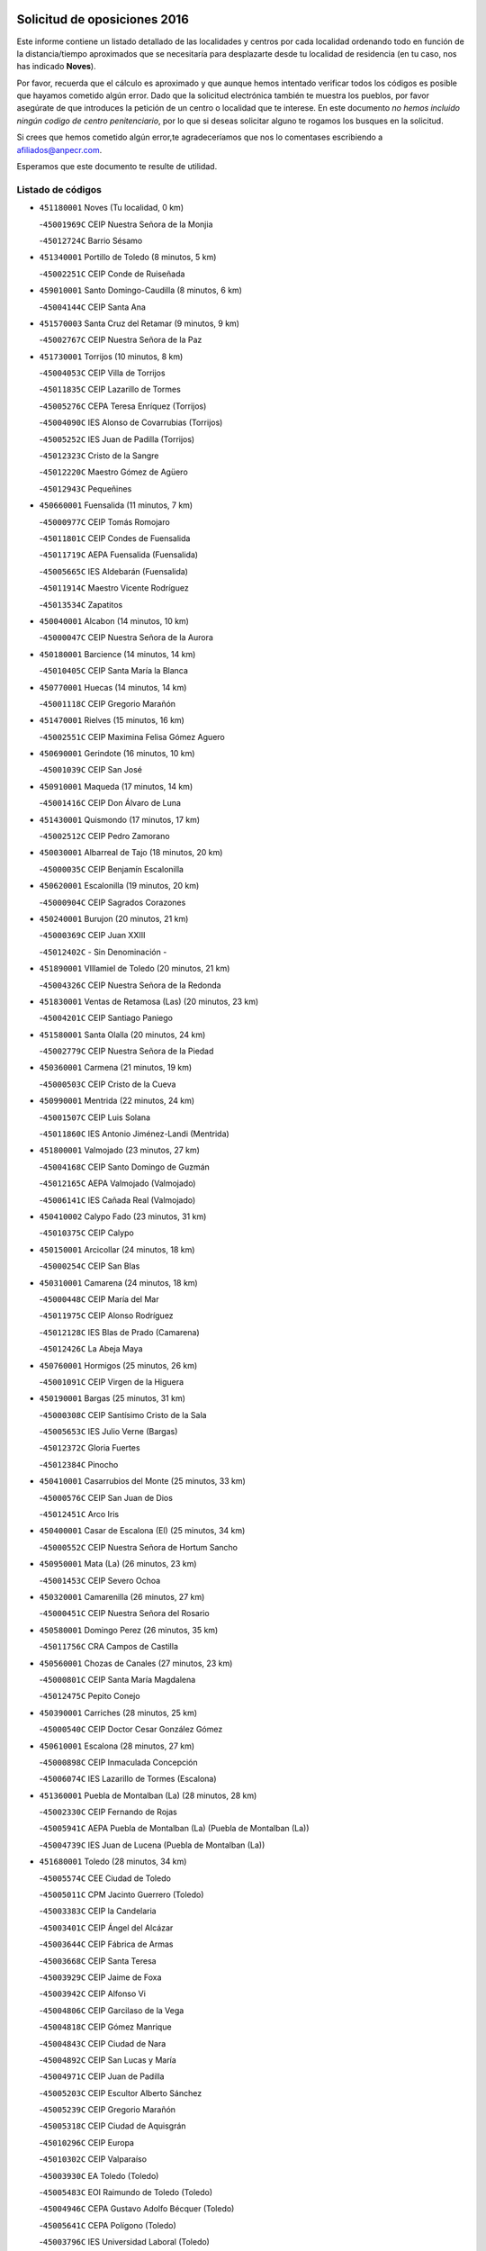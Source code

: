 

.. image:: logo.png
   :align: center

Solicitud de oposiciones 2016
======================================================

  
  
Este informe contiene un listado detallado de las localidades y centros por cada
localidad ordenando todo en función de la distancia/tiempo aproximados que se
necesitaría para desplazarte desde tu localidad de residencia (en tu caso,
nos has indicado **Noves**).

Por favor, recuerda que el cálculo es aproximado y que aunque hemos
intentado verificar todos los códigos es posible que hayamos cometido algún
error. Dado que la solicitud electrónica también te muestra los pueblos, por
favor asegúrate de que introduces la petición de un centro o localidad que
te interese. En este documento
*no hemos incluido ningún codigo de centro penitenciario*, por lo que si deseas
solicitar alguno te rogamos los busques en la solicitud.

Si crees que hemos cometido algún error,te agradeceríamos que nos lo comentases
escribiendo a afiliados@anpecr.com.

Esperamos que este documento te resulte de utilidad.



Listado de códigos
-------------------


- ``451180001`` Noves  (Tu localidad, 0 km)

  -``45001969C`` CEIP Nuestra Señora de la Monjia
    

  -``45012724C`` Barrio Sésamo
    

- ``451340001`` Portillo de Toledo  (8 minutos, 5 km)

  -``45002251C`` CEIP Conde de Ruiseñada
    

- ``459010001`` Santo Domingo-Caudilla  (8 minutos, 6 km)

  -``45004144C`` CEIP Santa Ana
    

- ``451570003`` Santa Cruz del Retamar  (9 minutos, 9 km)

  -``45002767C`` CEIP Nuestra Señora de la Paz
    

- ``451730001`` Torrijos  (10 minutos, 8 km)

  -``45004053C`` CEIP Villa de Torrijos
    

  -``45011835C`` CEIP Lazarillo de Tormes
    

  -``45005276C`` CEPA Teresa Enríquez (Torrijos)
    

  -``45004090C`` IES Alonso de Covarrubias (Torrijos)
    

  -``45005252C`` IES Juan de Padilla (Torrijos)
    

  -``45012323C`` Cristo de la Sangre
    

  -``45012220C`` Maestro Gómez de Agüero
    

  -``45012943C`` Pequeñines
    

- ``450660001`` Fuensalida  (11 minutos, 7 km)

  -``45000977C`` CEIP Tomás Romojaro
    

  -``45011801C`` CEIP Condes de Fuensalida
    

  -``45011719C`` AEPA Fuensalida (Fuensalida)
    

  -``45005665C`` IES Aldebarán (Fuensalida)
    

  -``45011914C`` Maestro Vicente Rodríguez
    

  -``45013534C`` Zapatitos
    

- ``450040001`` Alcabon  (14 minutos, 10 km)

  -``45000047C`` CEIP Nuestra Señora de la Aurora
    

- ``450180001`` Barcience  (14 minutos, 14 km)

  -``45010405C`` CEIP Santa María la Blanca
    

- ``450770001`` Huecas  (14 minutos, 14 km)

  -``45001118C`` CEIP Gregorio Marañón
    

- ``451470001`` Rielves  (15 minutos, 16 km)

  -``45002551C`` CEIP Maximina Felisa Gómez Aguero
    

- ``450690001`` Gerindote  (16 minutos, 10 km)

  -``45001039C`` CEIP San José
    

- ``450910001`` Maqueda  (17 minutos, 14 km)

  -``45001416C`` CEIP Don Álvaro de Luna
    

- ``451430001`` Quismondo  (17 minutos, 17 km)

  -``45002512C`` CEIP Pedro Zamorano
    

- ``450030001`` Albarreal de Tajo  (18 minutos, 20 km)

  -``45000035C`` CEIP Benjamín Escalonilla
    

- ``450620001`` Escalonilla  (19 minutos, 20 km)

  -``45000904C`` CEIP Sagrados Corazones
    

- ``450240001`` Burujon  (20 minutos, 21 km)

  -``45000369C`` CEIP Juan XXIII
    

  -``45012402C`` - Sin Denominación -
    

- ``451890001`` VIllamiel de Toledo  (20 minutos, 21 km)

  -``45004326C`` CEIP Nuestra Señora de la Redonda
    

- ``451830001`` Ventas de Retamosa (Las)  (20 minutos, 23 km)

  -``45004201C`` CEIP Santiago Paniego
    

- ``451580001`` Santa Olalla  (20 minutos, 24 km)

  -``45002779C`` CEIP Nuestra Señora de la Piedad
    

- ``450360001`` Carmena  (21 minutos, 19 km)

  -``45000503C`` CEIP Cristo de la Cueva
    

- ``450990001`` Mentrida  (22 minutos, 24 km)

  -``45001507C`` CEIP Luis Solana
    

  -``45011860C`` IES Antonio Jiménez-Landi (Mentrida)
    

- ``451800001`` Valmojado  (23 minutos, 27 km)

  -``45004168C`` CEIP Santo Domingo de Guzmán
    

  -``45012165C`` AEPA Valmojado (Valmojado)
    

  -``45006141C`` IES Cañada Real (Valmojado)
    

- ``450410002`` Calypo Fado  (23 minutos, 31 km)

  -``45010375C`` CEIP Calypo
    

- ``450150001`` Arcicollar  (24 minutos, 18 km)

  -``45000254C`` CEIP San Blas
    

- ``450310001`` Camarena  (24 minutos, 18 km)

  -``45000448C`` CEIP María del Mar
    

  -``45011975C`` CEIP Alonso Rodríguez
    

  -``45012128C`` IES Blas de Prado (Camarena)
    

  -``45012426C`` La Abeja Maya
    

- ``450760001`` Hormigos  (25 minutos, 26 km)

  -``45001091C`` CEIP Virgen de la Higuera
    

- ``450190001`` Bargas  (25 minutos, 31 km)

  -``45000308C`` CEIP Santísimo Cristo de la Sala
    

  -``45005653C`` IES Julio Verne (Bargas)
    

  -``45012372C`` Gloria Fuertes
    

  -``45012384C`` Pinocho
    

- ``450410001`` Casarrubios del Monte  (25 minutos, 33 km)

  -``45000576C`` CEIP San Juan de Dios
    

  -``45012451C`` Arco Iris
    

- ``450400001`` Casar de Escalona (El)  (25 minutos, 34 km)

  -``45000552C`` CEIP Nuestra Señora de Hortum Sancho
    

- ``450950001`` Mata (La)  (26 minutos, 23 km)

  -``45001453C`` CEIP Severo Ochoa
    

- ``450320001`` Camarenilla  (26 minutos, 27 km)

  -``45000451C`` CEIP Nuestra Señora del Rosario
    

- ``450580001`` Domingo Perez  (26 minutos, 35 km)

  -``45011756C`` CRA Campos de Castilla
    

- ``450560001`` Chozas de Canales  (27 minutos, 23 km)

  -``45000801C`` CEIP Santa María Magdalena
    

  -``45012475C`` Pepito Conejo
    

- ``450390001`` Carriches  (28 minutos, 25 km)

  -``45000540C`` CEIP Doctor Cesar González Gómez
    

- ``450610001`` Escalona  (28 minutos, 27 km)

  -``45000898C`` CEIP Inmaculada Concepción
    

  -``45006074C`` IES Lazarillo de Tormes (Escalona)
    

- ``451360001`` Puebla de Montalban (La)  (28 minutos, 28 km)

  -``45002330C`` CEIP Fernando de Rojas
    

  -``45005941C`` AEPA Puebla de Montalban (La) (Puebla de Montalban (La))
    

  -``45004739C`` IES Juan de Lucena (Puebla de Montalban (La))
    

- ``451680001`` Toledo  (28 minutos, 34 km)

  -``45005574C`` CEE Ciudad de Toledo
    

  -``45005011C`` CPM Jacinto Guerrero (Toledo)
    

  -``45003383C`` CEIP la Candelaria
    

  -``45003401C`` CEIP Ángel del Alcázar
    

  -``45003644C`` CEIP Fábrica de Armas
    

  -``45003668C`` CEIP Santa Teresa
    

  -``45003929C`` CEIP Jaime de Foxa
    

  -``45003942C`` CEIP Alfonso Vi
    

  -``45004806C`` CEIP Garcilaso de la Vega
    

  -``45004818C`` CEIP Gómez Manrique
    

  -``45004843C`` CEIP Ciudad de Nara
    

  -``45004892C`` CEIP San Lucas y María
    

  -``45004971C`` CEIP Juan de Padilla
    

  -``45005203C`` CEIP Escultor Alberto Sánchez
    

  -``45005239C`` CEIP Gregorio Marañón
    

  -``45005318C`` CEIP Ciudad de Aquisgrán
    

  -``45010296C`` CEIP Europa
    

  -``45010302C`` CEIP Valparaíso
    

  -``45003930C`` EA Toledo (Toledo)
    

  -``45005483C`` EOI Raimundo de Toledo (Toledo)
    

  -``45004946C`` CEPA Gustavo Adolfo Bécquer (Toledo)
    

  -``45005641C`` CEPA Polígono (Toledo)
    

  -``45003796C`` IES Universidad Laboral (Toledo)
    

  -``45003863C`` IES el Greco (Toledo)
    

  -``45003875C`` IES Azarquiel (Toledo)
    

  -``45004752C`` IES Alfonso X el Sabio (Toledo)
    

  -``45004909C`` IES Juanelo Turriano (Toledo)
    

  -``45005240C`` IES Sefarad (Toledo)
    

  -``45005562C`` IES Carlos III (Toledo)
    

  -``45006301C`` IES María Pacheco (Toledo)
    

  -``45006311C`` IESO Princesa Galiana (Toledo)
    

  -``45600235C`` Academia de Infanteria de Toledo
    

  -``45013765C`` - Sin Denominación -
    

  -``45500007C`` Academia de Infantería
    

  -``45013790C`` Ana María Matute
    

  -``45012931C`` Ángel de la Guarda
    

  -``45012281C`` Castilla-La Mancha
    

  -``45012293C`` Cristo de la Vega
    

  -``45005847C`` Diego Ortiz
    

  -``45012301C`` El Olivo
    

  -``45013935C`` Gloria Fuertes
    

  -``45012311C`` La Cigarra
    

- ``451710001`` Torre de Esteban Hambran (La)  (28 minutos, 34 km)

  -``45004016C`` CEIP Juan Aguado
    

- ``451220001`` Olias del Rey  (28 minutos, 36 km)

  -``45002044C`` CEIP Pedro Melendo García
    

  -``45012748C`` Árbol Mágico
    

  -``45012751C`` Bosque de los Sueños
    

- ``451570001`` Calalberche  (29 minutos, 29 km)

  -``45011811C`` CEIP Ribera del Alberche
    

- ``451270001`` Palomeque  (29 minutos, 40 km)

  -``45002184C`` CEIP San Juan Bautista
    

- ``450880001`` Magan  (29 minutos, 41 km)

  -``45001349C`` CEIP Santa Marina
    

  -``45013959C`` Soletes
    

- ``450250001`` Cabañas de la Sagra  (29 minutos, 42 km)

  -``45000370C`` CEIP San Isidro Labrador
    

  -``45013704C`` Gloria Fuertes
    

- ``451020002`` Mocejon  (30 minutos, 42 km)

  -``45001544C`` CEIP Miguel de Cervantes
    

  -``45012049C`` AEPA Mocejon (Mocejon)
    

  -``45012669C`` La Oca
    

- ``452040001`` Yunclillos  (30 minutos, 42 km)

  -``45004594C`` CEIP Nuestra Señora de la Salud
    

- ``450520001`` Cobisa  (30 minutos, 44 km)

  -``45000692C`` CEIP Cardenal Tavera
    

  -``45011793C`` CEIP Gloria Fuertes
    

  -``45013601C`` Escuela Municipal de Música y Danza de Cobisa
    

  -``45012499C`` Los Cotos
    

- ``450480001`` Cerralbos (Los)  (30 minutos, 45 km)

  -``45011768C`` CRA Entrerríos
    

- ``450450001`` Cazalegas  (30 minutos, 46 km)

  -``45000606C`` CEIP Miguel de Cervantes
    

  -``45013613C`` - Sin Denominación -
    

- ``450130001`` Almorox  (31 minutos, 34 km)

  -``45000229C`` CEIP Silvano Cirujano
    

- ``450190003`` Perdices (Las)  (31 minutos, 35 km)

  -``45011771C`` CEIP Pintor Tomás Camarero
    

- ``450160001`` Arges  (31 minutos, 42 km)

  -``45000278C`` CEIP Tirso de Molina
    

  -``45011781C`` CEIP Miguel de Cervantes
    

  -``45012360C`` Ángel de la Guarda
    

  -``45013595C`` San Isidro Labrador
    

- ``450850001`` Lominchar  (32 minutos, 44 km)

  -``45001234C`` CEIP Ramón y Cajal
    

  -``45012621C`` Aldea Pitufa
    

- ``450230001`` Burguillos de Toledo  (32 minutos, 45 km)

  -``45000357C`` CEIP Victorio Macho
    

  -``45013625C`` La Campana
    

- ``450370001`` Carpio de Tajo (El)  (33 minutos, 30 km)

  -``45000515C`` CEIP Nuestra Señora de Ronda
    

- ``450470001`` Cedillo del Condado  (33 minutos, 46 km)

  -``45000631C`` CEIP Nuestra Señora de la Natividad
    

  -``45012463C`` Pompitas
    

- ``450700001`` Guadamur  (33 minutos, 47 km)

  -``45001040C`` CEIP Nuestra Señora de la Natividad
    

  -``45012554C`` La Casita de Elia
    

- ``451070001`` Nambroca  (33 minutos, 47 km)

  -``45001726C`` CEIP la Fuente
    

  -``45012694C`` - Sin Denominación -
    

- ``452030001`` Yuncler  (33 minutos, 49 km)

  -``45004582C`` CEIP Remigio Laín
    

- ``452050001`` Yuncos  (33 minutos, 49 km)

  -``45004600C`` CEIP Nuestra Señora del Consuelo
    

  -``45010511C`` CEIP Guillermo Plaza
    

  -``45012104C`` CEIP Villa de Yuncos
    

  -``45006189C`` IES la Cañuela (Yuncos)
    

  -``45013492C`` Acuarela
    

- ``450830001`` Layos  (34 minutos, 46 km)

  -``45001210C`` CEIP María Magdalena
    

- ``450890002`` Malpica de Tajo  (34 minutos, 46 km)

  -``45001374C`` CEIP Fulgencio Sánchez Cabezudo
    

- ``451990001`` VIso de San Juan (El)  (34 minutos, 47 km)

  -``45004466C`` CEIP Fernando de Alarcón
    

  -``45011987C`` CEIP Miguel Delibes
    

- ``451450001`` Recas  (35 minutos, 47 km)

  -``45002536C`` CEIP Cesar Cabañas Caballero
    

  -``45012131C`` IES Arcipreste de Canales (Recas)
    

  -``45013728C`` Aserrín Aserrán
    

- ``451330001`` Polan  (35 minutos, 49 km)

  -``45002241C`` CEIP José María Corcuera
    

  -``45012141C`` AEPA Polan (Polan)
    

  -``45012785C`` Arco Iris
    

- ``451880001`` VIllaluenga de la Sagra  (35 minutos, 49 km)

  -``45004302C`` CEIP Juan Palarea
    

  -``45006165C`` IES Castillo del Águila (VIllaluenga de la Sagra)
    

- ``451960002`` VIllaseca de la Sagra  (35 minutos, 50 km)

  -``45004429C`` CEIP Virgen de las Angustias
    

- ``451170001`` Nombela  (37 minutos, 36 km)

  -``45001957C`` CEIP Cristo de la Nava
    

- ``451190001`` Numancia de la Sagra  (37 minutos, 50 km)

  -``45001970C`` CEIP Santísimo Cristo de la Misericordia
    

  -``45011872C`` IES Profesor Emilio Lledó (Numancia de la Sagra)
    

  -``45012736C`` Garabatos
    

- ``450510001`` Cobeja  (37 minutos, 51 km)

  -``45000680C`` CEIP San Juan Bautista
    

  -``45012487C`` Los Pitufitos
    

- ``452010001`` Yeles  (37 minutos, 57 km)

  -``45004533C`` CEIP San Antonio
    

  -``45013066C`` Rocinante
    

- ``450460001`` Cebolla  (38 minutos, 52 km)

  -``45000621C`` CEIP Nuestra Señora de la Antigua
    

  -``45006062C`` IES Arenales del Tajo (Cebolla)
    

- ``450810008`` Señorio de Illescas (El)  (38 minutos, 56 km)

  -``45012190C`` CEIP el Greco
    

- ``450120001`` Almonacid de Toledo  (39 minutos, 56 km)

  -``45000187C`` CEIP Virgen de la Oliva
    

- ``451280001`` Pantoja  (39 minutos, 58 km)

  -``45002196C`` CEIP Marqueses de Manzanedo
    

  -``45012773C`` - Sin Denominación -
    

- ``451540001`` San Roman de los Montes  (39 minutos, 63 km)

  -``45010417C`` CEIP Nuestra Señora del Buen Camino
    

- ``450010001`` Ajofrin  (40 minutos, 55 km)

  -``45000011C`` CEIP Jacinto Guerrero
    

  -``45012335C`` La Casa de los Duendes
    

- ``450810001`` Illescas  (41 minutos, 61 km)

  -``45001167C`` CEIP Martín Chico
    

  -``45005343C`` CEIP la Constitución
    

  -``45010454C`` CEIP Ilarcuris
    

  -``45011999C`` CEIP Clara Campoamor
    

  -``45005914C`` CEPA Pedro Gumiel (Illescas)
    

  -``45004788C`` IES Juan de Padilla (Illescas)
    

  -``45005987C`` IES Condestable Álvaro de Luna (Illescas)
    

  -``45012581C`` Canicas
    

  -``45012591C`` Truke
    

- ``451510001`` San Martin de Montalban  (42 minutos, 47 km)

  -``45002652C`` CEIP Santísimo Cristo de la Luz
    

- ``450380001`` Carranque  (42 minutos, 52 km)

  -``45000527C`` CEIP Guadarrama
    

  -``45012098C`` CEIP Villa de Materno
    

  -``45011859C`` IES Libertad (Carranque)
    

  -``45012438C`` Garabatos
    

- ``450680001`` Garciotun  (42 minutos, 54 km)

  -``45001027C`` CEIP Santa María Magdalena
    

- ``451160001`` Noez  (42 minutos, 56 km)

  -``45001945C`` CEIP Santísimo Cristo de la Salud
    

- ``450960002`` Mazarambroz  (42 minutos, 59 km)

  -``45001477C`` CEIP Nuestra Señora del Sagrario
    

- ``450140001`` Añover de Tajo  (42 minutos, 62 km)

  -``45000230C`` CEIP Conde de Mayalde
    

  -``45006049C`` IES San Blas (Añover de Tajo)
    

  -``45012359C`` - Sin Denominación -
    

  -``45013881C`` Puliditos
    

- ``451370001`` Pueblanueva (La)  (42 minutos, 64 km)

  -``45002366C`` CEIP San Isidro
    

- ``451440001`` Real de San VIcente (El)  (43 minutos, 57 km)

  -``45014022C`` CRA Real de San Vicente
    

- ``451650006`` Talavera de la Reina  (43 minutos, 59 km)

  -``45005811C`` CEE Bios
    

  -``45002950C`` CEIP Federico García Lorca
    

  -``45002986C`` CEIP Santa María
    

  -``45003139C`` CEIP Nuestra Señora del Prado
    

  -``45003140C`` CEIP Fray Hernando de Talavera
    

  -``45003152C`` CEIP San Ildefonso
    

  -``45003164C`` CEIP San Juan de Dios
    

  -``45004624C`` CEIP Hernán Cortés
    

  -``45004831C`` CEIP José Bárcena
    

  -``45004855C`` CEIP Antonio Machado
    

  -``45005197C`` CEIP Pablo Iglesias
    

  -``45013583C`` CEIP Bartolomé Nicolau
    

  -``45005057C`` EA Talavera (Talavera de la Reina)
    

  -``45005537C`` EOI Talavera de la Reina (Talavera de la Reina)
    

  -``45004958C`` CEPA Río Tajo (Talavera de la Reina)
    

  -``45003255C`` IES Padre Juan de Mariana (Talavera de la Reina)
    

  -``45003267C`` IES Juan Antonio Castro (Talavera de la Reina)
    

  -``45003279C`` IES San Isidro (Talavera de la Reina)
    

  -``45004740C`` IES Gabriel Alonso de Herrera (Talavera de la Reina)
    

  -``45005461C`` IES Puerta de Cuartos (Talavera de la Reina)
    

  -``45005471C`` IES Ribera del Tajo (Talavera de la Reina)
    

  -``45014101C`` Conservatorio Profesional de Música de Talavera de la Reina
    

  -``45012256C`` El Alfar
    

  -``45000618C`` Eusebio Rubalcaba
    

  -``45012268C`` Julián Besteiro
    

  -``45012271C`` Santo Ángel de la Guarda
    

- ``450940001`` Mascaraque  (43 minutos, 63 km)

  -``45001441C`` CEIP Juan de Padilla
    

- ``451900001`` VIllaminaya  (43 minutos, 63 km)

  -``45004338C`` CEIP Santo Domingo de Silos
    

- ``451630002`` Sonseca  (43 minutos, 64 km)

  -``45002883C`` CEIP San Juan Evangelista
    

  -``45012074C`` CEIP Peñamiel
    

  -``45005926C`` CEPA Cum Laude (Sonseca)
    

  -``45005355C`` IES la Sisla (Sonseca)
    

  -``45012891C`` Arco Iris
    

  -``45010351C`` Escuela Municipal de Música y Danza de Sonseca
    

  -``45012244C`` Virgen de la Salud
    

- ``450020001`` Alameda de la Sagra  (43 minutos, 65 km)

  -``45000023C`` CEIP Nuestra Señora de la Asunción
    

  -``45012347C`` El Jardín de los Sueños
    

- ``451400001`` Pulgar  (44 minutos, 58 km)

  -``45002411C`` CEIP Nuestra Señora de la Blanca
    

  -``45012827C`` Pulgarcito
    

- ``451760001`` Ugena  (44 minutos, 60 km)

  -``45004120C`` CEIP Miguel de Cervantes
    

  -``45011847C`` CEIP Tres Torres
    

  -``45012955C`` Los Peques
    

- ``451520001`` San Martin de Pusa  (44 minutos, 62 km)

  -``45013871C`` CRA Río Pusa
    

- ``451740001`` Totanes  (44 minutos, 62 km)

  -``45004107C`` CEIP Inmaculada Concepción
    

- ``450670001`` Galvez  (45 minutos, 63 km)

  -``45000989C`` CEIP San Juan de la Cruz
    

  -``45005975C`` IES Montes de Toledo (Galvez)
    

  -``45013716C`` Garbancito
    

- ``450640001`` Esquivias  (45 minutos, 66 km)

  -``45000931C`` CEIP Miguel de Cervantes
    

  -``45011963C`` CEIP Catalina de Palacios
    

  -``45010387C`` IES Alonso Quijada (Esquivias)
    

  -``45012542C`` Sancho Panza
    

- ``450970001`` Mejorada  (45 minutos, 70 km)

  -``45010429C`` CRA Ribera del Guadyerbas
    

- ``451240002`` Orgaz  (45 minutos, 70 km)

  -``45002093C`` CEIP Conde de Orgaz
    

  -``45013662C`` Escuela Municipal de Música de Orgaz
    

  -``45012761C`` Nube de Algodón
    

- ``451970001`` VIllasequilla  (46 minutos, 64 km)

  -``45004442C`` CEIP San Isidro Labrador
    

- ``451060001`` Mora  (46 minutos, 68 km)

  -``45001623C`` CEIP José Ramón Villa
    

  -``45001672C`` CEIP Fernando Martín
    

  -``45010466C`` AEPA Mora (Mora)
    

  -``45006220C`` IES Peñas Negras (Mora)
    

  -``45012670C`` - Sin Denominación -
    

  -``45012682C`` - Sin Denominación -
    

- ``451650007`` Talavera la Nueva  (46 minutos, 74 km)

  -``45003358C`` CEIP San Isidro
    

  -``45012906C`` Dulcinea
    

- ``451650005`` Gamonal  (46 minutos, 75 km)

  -``45002962C`` CEIP Don Cristóbal López
    

  -``45013649C`` Gamonital
    

- ``451810001`` Velada  (46 minutos, 76 km)

  -``45004171C`` CEIP Andrés Arango
    

- ``450900001`` Manzaneque  (47 minutos, 72 km)

  -``45001398C`` CEIP Álvarez de Toledo
    

  -``45012645C`` - Sin Denominación -
    

- ``450280001`` Alberche del Caudillo  (47 minutos, 78 km)

  -``45000400C`` CEIP San Isidro
    

- ``450210001`` Borox  (48 minutos, 71 km)

  -``45000321C`` CEIP Nuestra Señora de la Salud
    

- ``450280002`` Calera y Chozas  (48 minutos, 83 km)

  -``45000412C`` CEIP Santísimo Cristo de Chozas
    

  -``45012414C`` Maestro Don Antonio Fernández
    

- ``451610003`` Seseña  (49 minutos, 68 km)

  -``45002809C`` CEIP Gabriel Uriarte
    

  -``45010442C`` CEIP Sisius
    

  -``45011823C`` CEIP Juan Carlos I
    

  -``45005677C`` IES Margarita Salas (Seseña)
    

  -``45006244C`` IES las Salinas (Seseña)
    

  -``45012888C`` Pequeñines
    

- ``450550001`` Cuerva  (50 minutos, 64 km)

  -``45000795C`` CEIP Soledad Alonso Dorado
    

- ``450780001`` Huerta de Valdecarabanos  (51 minutos, 73 km)

  -``45001121C`` CEIP Virgen del Rosario de Pastores
    

  -``45012578C`` Garabatos
    

- ``450980001`` Menasalbas  (52 minutos, 70 km)

  -``45001490C`` CEIP Nuestra Señora de Fátima
    

  -``45013753C`` Menapeques
    

- ``451120001`` Navalmorales (Los)  (52 minutos, 70 km)

  -``45001805C`` CEIP San Francisco
    

  -``45005495C`` IES los Navalmorales (Navalmorales (Los))
    

- ``451910001`` VIllamuelas  (52 minutos, 70 km)

  -``45004341C`` CEIP Santa María Magdalena
    

- ``451610004`` Seseña Nuevo  (52 minutos, 73 km)

  -``45002810C`` CEIP Fernando de Rojas
    

  -``45010363C`` CEIP Gloria Fuertes
    

  -``45011951C`` CEIP el Quiñón
    

  -``45010399C`` CEPA Seseña Nuevo (Seseña Nuevo)
    

  -``45012876C`` Burbujas
    

- ``452020001`` Yepes  (52 minutos, 73 km)

  -``45004557C`` CEIP Rafael García Valiño
    

  -``45006177C`` IES Carpetania (Yepes)
    

  -``45013078C`` Fuentearriba
    

- ``450720001`` Herencias (Las)  (53 minutos, 72 km)

  -``45001064C`` CEIP Vera Cruz
    

- ``450500001`` Ciruelos  (53 minutos, 80 km)

  -``45000679C`` CEIP Santísimo Cristo de la Misericordia
    

- ``451820001`` Ventas Con Peña Aguilera (Las)  (55 minutos, 70 km)

  -``45004181C`` CEIP Nuestra Señora del Águila
    

- ``452000005`` Yebenes (Los)  (55 minutos, 79 km)

  -``45004478C`` CEIP San José de Calasanz
    

  -``45012050C`` AEPA Yebenes (Los) (Yebenes (Los))
    

  -``45005689C`` IES Guadalerzas (Yebenes (Los))
    

- ``451140001`` Navamorcuende  (55 minutos, 80 km)

  -``45006268C`` CRA Sierra de San Vicente
    

- ``451090001`` Navahermosa  (56 minutos, 63 km)

  -``45001763C`` CEIP San Miguel Arcángel
    

  -``45010341C`` CEPA la Raña (Navahermosa)
    

  -``45006207C`` IESO Manuel de Guzmán (Navahermosa)
    

  -``45012700C`` - Sin Denominación -
    

- ``451250002`` Oropesa  (56 minutos, 97 km)

  -``45002123C`` CEIP Martín Gallinar
    

  -``45004727C`` IES Alonso de Orozco (Oropesa)
    

  -``45013960C`` María Arnús
    

- ``451230001`` Ontigola  (57 minutos, 79 km)

  -``45002056C`` CEIP Virgen del Rosario
    

  -``45013819C`` - Sin Denominación -
    

- ``451930001`` VIllanueva de Bogas  (57 minutos, 82 km)

  -``45004375C`` CEIP Santa Ana
    

- ``451300001`` Parrillas  (57 minutos, 92 km)

  -``45002202C`` CEIP Nuestra Señora de la Luz
    

- ``450820001`` Lagartera  (57 minutos, 98 km)

  -``45001192C`` CEIP Jacinto Guerrero
    

  -``45012608C`` El Castillejo
    

- ``450720002`` Membrillo (El)  (58 minutos, 77 km)

  -``45005124C`` CEIP Ortega Pérez
    

- ``451130002`` Navalucillos (Los)  (59 minutos, 77 km)

  -``45001854C`` CEIP Nuestra Señora de las Saleras
    

- ``451750001`` Turleque  (59 minutos, 89 km)

  -``45004119C`` CEIP Fernán González
    

- ``450300001`` Calzada de Oropesa (La)  (59 minutos, 104 km)

  -``45012189C`` CRA Campo Arañuelo
    

- ``450060001`` Alcaudete de la Jara  (1h, 81 km)

  -``45000096C`` CEIP Rufino Mansi
    

- ``451210001`` Ocaña  (1h, 86 km)

  -``45002020C`` CEIP San José de Calasanz
    

  -``45012177C`` CEIP Pastor Poeta
    

  -``45005631C`` CEPA Gutierre de Cárdenas (Ocaña)
    

  -``45004685C`` IES Alonso de Ercilla (Ocaña)
    

  -``45004791C`` IES Miguel Hernández (Ocaña)
    

  -``45013731C`` - Sin Denominación -
    

  -``45012232C`` Mesa de Ocaña
    

- ``450590001`` Dosbarrios  (1h, 93 km)

  -``45000862C`` CEIP San Isidro Labrador
    

  -``45014034C`` Garabatos
    

- ``450530001`` Consuegra  (1h, 96 km)

  -``45000710C`` CEIP Santísimo Cristo de la Vera Cruz
    

  -``45000722C`` CEIP Miguel de Cervantes
    

  -``45004880C`` CEPA Castillo de Consuegra (Consuegra)
    

  -``45000734C`` IES Consaburum (Consuegra)
    

  -``45014083C`` - Sin Denominación -
    

- ``450710001`` Guardia (La)  (1h 1min, 88 km)

  -``45001052C`` CEIP Valentín Escobar
    

- ``451660001`` Tembleque  (1h 1min, 92 km)

  -``45003361C`` CEIP Antonia González
    

  -``45012918C`` Cervantes II
    

- ``451150001`` Noblejas  (1h 1min, 93 km)

  -``45001908C`` CEIP Santísimo Cristo de las Injurias
    

  -``45012037C`` AEPA Noblejas (Noblejas)
    

  -``45012712C`` Rosa Sensat
    

- ``450070001`` Alcolea de Tajo  (1h 1min, 99 km)

  -``45012086C`` CRA Río Tajo
    

- ``450920001`` Marjaliza  (1h 2min, 86 km)

  -``45006037C`` CEIP San Juan
    

- ``451100001`` Navalcan  (1h 2min, 95 km)

  -``45001787C`` CEIP Blas Tello
    

- ``451530001`` San Pablo de los Montes  (1h 3min, 71 km)

  -``45002676C`` CEIP Nuestra Señora de Gracia
    

  -``45012852C`` San Pablo de los Montes
    

- ``451380001`` Puente del Arzobispo (El)  (1h 4min, 102 km)

  -``45013984C`` CRA Villas del Tajo
    

- ``450200001`` Belvis de la Jara  (1h 5min, 89 km)

  -``45000311C`` CEIP Fernando Jiménez de Gregorio
    

  -``45006050C`` IESO la Jara (Belvis de la Jara)
    

  -``45013546C`` - Sin Denominación -
    

- ``450870001`` Madridejos  (1h 5min, 103 km)

  -``45012062C`` CEE Mingoliva
    

  -``45001313C`` CEIP Garcilaso de la Vega
    

  -``45005185C`` CEIP Santa Ana
    

  -``45010478C`` AEPA Madridejos (Madridejos)
    

  -``45001337C`` IES Valdehierro (Madridejos)
    

  -``45012633C`` - Sin Denominación -
    

  -``45011720C`` Escuela Municipal de Música y Danza de Madridejos
    

  -``45013522C`` Juan Vicente Camacho
    

- ``450340001`` Camuñas  (1h 6min, 111 km)

  -``45000485C`` CEIP Cardenal Cisneros
    

- ``451490001`` Romeral (El)  (1h 7min, 98 km)

  -``45002627C`` CEIP Silvano Cirujano
    

- ``451950001`` VIllarrubia de Santiago  (1h 7min, 100 km)

  -``45004399C`` CEIP Nuestra Señora del Castellar
    

- ``451980001`` VIllatobas  (1h 8min, 104 km)

  -``45004454C`` CEIP Sagrado Corazón de Jesús
    

- ``451770001`` Urda  (1h 8min, 107 km)

  -``45004132C`` CEIP Santo Cristo
    

  -``45012979C`` Blasa Ruíz
    

- ``130700001`` Puerto Lapice  (1h 10min, 118 km)

  -``13002435C`` CEIP Juan Alcaide
    

- ``450840001`` Lillo  (1h 12min, 105 km)

  -``45001222C`` CEIP Marcelino Murillo
    

  -``45012611C`` Tris-Tras
    

- ``130470001`` Herencia  (1h 14min, 124 km)

  -``13001698C`` CEIP Carrasco Alcalde
    

  -``13005023C`` AEPA Herencia (Herencia)
    

  -``13004729C`` IES Hermógenes Rodríguez (Herencia)
    

  -``13011369C`` - Sin Denominación -
    

  -``13010882C`` Escuela Municipal de Música y Danza de Herencia
    

- ``451870001`` VIllafranca de los Caballeros  (1h 14min, 124 km)

  -``45004296C`` CEIP Miguel de Cervantes
    

  -``45006153C`` IESO la Falcata (VIllafranca de los Caballeros)
    

- ``130500001`` Labores (Las)  (1h 15min, 127 km)

  -``13001753C`` CEIP San José de Calasanz
    

- ``451080001`` Nava de Ricomalillo (La)  (1h 16min, 104 km)

  -``45010430C`` CRA Montes de Toledo
    

- ``451560001`` Santa Cruz de la Zarza  (1h 16min, 117 km)

  -``45002721C`` CEIP Eduardo Palomo Rodríguez
    

  -``45006190C`` IESO Velsinia (Santa Cruz de la Zarza)
    

  -``45012864C`` - Sin Denominación -
    

- ``450540001`` Corral de Almaguer  (1h 17min, 124 km)

  -``45000783C`` CEIP Nuestra Señora de la Muela
    

  -``45005801C`` IES la Besana (Corral de Almaguer)
    

  -``45012517C`` - Sin Denominación -
    

- ``451850001`` VIllacañas  (1h 18min, 110 km)

  -``45004259C`` CEIP Santa Bárbara
    

  -``45010338C`` AEPA VIllacañas (VIllacañas)
    

  -``45004272C`` IES Garcilaso de la Vega (VIllacañas)
    

  -``45005321C`` IES Enrique de Arfe (VIllacañas)
    

- ``130440003`` Fuente el Fresno  (1h 18min, 117 km)

  -``13001650C`` CEIP Miguel Delibes
    

  -``13012180C`` Mundo Infantil
    

- ``190460001`` Azuqueca de Henares  (1h 18min, 117 km)

  -``19000333C`` CEIP la Paz
    

  -``19000357C`` CEIP Virgen de la Soledad
    

  -``19003863C`` CEIP Maestra Plácida Herranz
    

  -``19004004C`` CEIP Siglo XXI
    

  -``19008095C`` CEIP la Paloma
    

  -``19008745C`` CEIP la Espiga
    

  -``19002950C`` CEPA Clara Campoamor (Azuqueca de Henares)
    

  -``19002615C`` IES Arcipreste de Hita (Azuqueca de Henares)
    

  -``19002640C`` IES San Isidro (Azuqueca de Henares)
    

  -``19003978C`` IES Profesor Domínguez Ortiz (Azuqueca de Henares)
    

  -``19009491C`` Elvira Lindo
    

  -``19008800C`` La Campiña
    

  -``19009567C`` La Curva
    

  -``19008885C`` La Noguera
    

  -``19008873C`` 8 de Marzo
    

- ``190240001`` Alovera  (1h 18min, 123 km)

  -``19000205C`` CEIP Virgen de la Paz
    

  -``19008034C`` CEIP Parque Vallejo
    

  -``19008186C`` CEIP Campiña Verde
    

  -``19008711C`` AEPA Alovera (Alovera)
    

  -``19008113C`` IES Carmen Burgos de Seguí (Alovera)
    

  -``19008851C`` Corazones Pequeños
    

  -``19008174C`` Escuela Municipal de Música y Danza de Alovera
    

  -``19008861C`` San Miguel Arcangel
    

- ``130970001`` VIllarta de San Juan  (1h 18min, 129 km)

  -``13003555C`` CEIP Nuestra Señora de la Paz
    

- ``193190001`` VIllanueva de la Torre  (1h 19min, 123 km)

  -``19004016C`` CEIP Paco Rabal
    

  -``19008071C`` CEIP Gloria Fuertes
    

  -``19008137C`` IES Newton-Salas (VIllanueva de la Torre)
    

- ``130180001`` Arenas de San Juan  (1h 19min, 132 km)

  -``13000694C`` CEIP San Bernabé
    

- ``130050002`` Alcazar de San Juan  (1h 19min, 136 km)

  -``13000104C`` CEIP el Santo
    

  -``13000116C`` CEIP Juan de Austria
    

  -``13000128C`` CEIP Jesús Ruiz de la Fuente
    

  -``13000131C`` CEIP Santa Clara
    

  -``13003828C`` CEIP Alces
    

  -``13004092C`` CEIP Pablo Ruiz Picasso
    

  -``13004870C`` CEIP Gloria Fuertes
    

  -``13010900C`` CEIP Jardín de Arena
    

  -``13004705C`` EOI la Equidad (Alcazar de San Juan)
    

  -``13004055C`` CEPA Enrique Tierno Galván (Alcazar de San Juan)
    

  -``13000219C`` IES Miguel de Cervantes Saavedra (Alcazar de San Juan)
    

  -``13000220C`` IES Juan Bosco (Alcazar de San Juan)
    

  -``13004687C`` IES María Zambrano (Alcazar de San Juan)
    

  -``13012121C`` - Sin Denominación -
    

  -``13011242C`` El Tobogán
    

  -``13011060C`` El Torreón
    

  -``13010870C`` Escuela Municipal de Música y Danza de Alcázar de San Juan
    

- ``192800002`` Torrejon del Rey  (1h 20min, 120 km)

  -``19002241C`` CEIP Virgen de las Candelas
    

  -``19009385C`` Escuela de Musica y Danza de Torrejon del Rey
    

- ``192300001`` Quer  (1h 20min, 125 km)

  -``19008691C`` CEIP Villa de Quer
    

  -``19009026C`` Las Setitas
    

- ``130720003`` Retuerta del Bullaque  (1h 21min, 110 km)

  -``13010791C`` CRA Montes de Toledo
    

- ``451860001`` VIlla de Don Fadrique (La)  (1h 22min, 121 km)

  -``45004284C`` CEIP Ramón y Cajal
    

  -``45010508C`` IESO Leonor de Guzmán (VIlla de Don Fadrique (La))
    

- ``190710003`` Coto (El)  (1h 22min, 122 km)

  -``19008162C`` CEIP el Coto
    

- ``192250001`` Pozo de Guadalajara  (1h 22min, 124 km)

  -``19001817C`` CEIP Santa Brígida
    

  -``19009014C`` El Parque
    

- ``191050002`` Chiloeches  (1h 22min, 126 km)

  -``19000710C`` CEIP José Inglés
    

  -``19008782C`` IES Peñalba (Chiloeches)
    

  -``19009580C`` San Marcos
    

- ``190580001`` Cabanillas del Campo  (1h 23min, 128 km)

  -``19000461C`` CEIP San Blas
    

  -``19008046C`` CEIP los Olivos
    

  -``19008216C`` CEIP la Senda
    

  -``19003981C`` IES Ana María Matute (Cabanillas del Campo)
    

  -``19008150C`` Escuela Municipal de Música y Danza de Cabanillas del Campo
    

  -``19008903C`` Los Llanos
    

  -``19009506C`` Mirador
    

  -``19008915C`` Tres Torres
    

- ``191300001`` Guadalajara  (1h 23min, 130 km)

  -``19002603C`` CEE Virgen del Amparo
    

  -``19003140C`` CPM Sebastián Durón (Guadalajara)
    

  -``19000989C`` CEIP Alcarria
    

  -``19000990C`` CEIP Cardenal Mendoza
    

  -``19001015C`` CEIP San Pedro Apóstol
    

  -``19001027C`` CEIP Isidro Almazán
    

  -``19001039C`` CEIP Pedro Sanz Vázquez
    

  -``19001052C`` CEIP Rufino Blanco
    

  -``19002639C`` CEIP Alvar Fáñez de Minaya
    

  -``19002706C`` CEIP Balconcillo
    

  -``19002718C`` CEIP el Doncel
    

  -``19002767C`` CEIP Badiel
    

  -``19002822C`` CEIP Ocejón
    

  -``19003097C`` CEIP Río Tajo
    

  -``19003164C`` CEIP Río Henares
    

  -``19008058C`` CEIP las Lomas
    

  -``19008794C`` CEIP Parque de la Muñeca
    

  -``19008101C`` EA Guadalajara (Guadalajara)
    

  -``19003191C`` EOI Guadalajara (Guadalajara)
    

  -``19002858C`` CEPA Río Sorbe (Guadalajara)
    

  -``19001076C`` IES Brianda de Mendoza (Guadalajara)
    

  -``19001091C`` IES Luis de Lucena (Guadalajara)
    

  -``19002597C`` IES Antonio Buero Vallejo (Guadalajara)
    

  -``19002743C`` IES Castilla (Guadalajara)
    

  -``19003139C`` IES Liceo Caracense (Guadalajara)
    

  -``19003450C`` IES José Luis Sampedro (Guadalajara)
    

  -``19003930C`` IES Aguas VIvas (Guadalajara)
    

  -``19008939C`` Alfanhuí
    

  -``19008812C`` Castilla-La Mancha
    

  -``19008952C`` Los Manantiales
    

- ``192200006`` Arboleda (La)  (1h 23min, 130 km)

  -``19008681C`` CEIP la Arboleda de Pioz
    

- ``190710007`` Arenales (Los)  (1h 23min, 130 km)

  -``19009427C`` CEIP María Montessori
    

- ``139040001`` Llanos del Caudillo  (1h 23min, 146 km)

  -``13003749C`` CEIP el Oasis
    

- ``190710001`` Casar (El)  (1h 24min, 123 km)

  -``19000552C`` CEIP Maestros del Casar
    

  -``19003681C`` AEPA Casar (El) (Casar (El))
    

  -``19003929C`` IES Campiña Alta (Casar (El))
    

  -``19008204C`` IES Juan García Valdemora (Casar (El))
    

- ``450270001`` Cabezamesada  (1h 24min, 134 km)

  -``45000394C`` CEIP Alonso de Cárdenas
    

- ``450330001`` Campillo de la Jara (El)  (1h 25min, 115 km)

  -``45006271C`` CRA la Jara
    

- ``192200001`` Pioz  (1h 25min, 128 km)

  -``19008149C`` CEIP Castillo de Pioz
    

- ``130280002`` Campo de Criptana  (1h 25min, 144 km)

  -``13004717C`` CPM Alcázar de San Juan-Campo de Criptana (Campo de
    

  -``13000943C`` CEIP Virgen de la Paz
    

  -``13000955C`` CEIP Virgen de Criptana
    

  -``13000967C`` CEIP Sagrado Corazón
    

  -``13003968C`` CEIP Domingo Miras
    

  -``13005011C`` AEPA Campo de Criptana (Campo de Criptana)
    

  -``13001005C`` IES Isabel Perillán y Quirós (Campo de Criptana)
    

  -``13011023C`` Escuela Municipal de Musica y Danza de Campo de Criptana
    

  -``13011096C`` Los Gigantes
    

  -``13011333C`` Los Quijotes
    

- ``192800001`` Parque de las Castillas  (1h 26min, 121 km)

  -``19008198C`` CEIP las Castillas
    

- ``191260001`` Galapagos  (1h 26min, 127 km)

  -``19003000C`` CEIP Clara Sánchez
    

- ``130520003`` Malagon  (1h 26min, 128 km)

  -``13001790C`` CEIP Cañada Real
    

  -``13001819C`` CEIP Santa Teresa
    

  -``13005035C`` AEPA Malagon (Malagon)
    

  -``13004730C`` IES Estados del Duque (Malagon)
    

  -``13011141C`` Santa Teresa de Jesús
    

- ``162030001`` Tarancon  (1h 26min, 132 km)

  -``16002321C`` CEIP Duque de Riánsares
    

  -``16004443C`` CEIP Gloria Fuertes
    

  -``16003657C`` CEPA Altomira (Tarancon)
    

  -``16004534C`` IES la Hontanilla (Tarancon)
    

  -``16009453C`` Nuestra Señora de Riansares
    

  -``16009660C`` San Isidro
    

  -``16009672C`` Santa Quiteria
    

- ``191710001`` Marchamalo  (1h 26min, 133 km)

  -``19001441C`` CEIP Cristo de la Esperanza
    

  -``19008061C`` CEIP Maestra Teodora
    

  -``19008721C`` AEPA Marchamalo (Marchamalo)
    

  -``19003553C`` IES Alejo Vera (Marchamalo)
    

  -``19008988C`` - Sin Denominación -
    

- ``191300002`` Iriepal  (1h 26min, 135 km)

  -``19003589C`` CRA Francisco Ibáñez
    

- ``130960001`` VIllarrubia de los Ojos  (1h 27min, 137 km)

  -``13003521C`` CEIP Rufino Blanco
    

  -``13003658C`` CEIP Virgen de la Sierra
    

  -``13005060C`` AEPA VIllarrubia de los Ojos (VIllarrubia de los Ojos)
    

  -``13004900C`` IES Guadiana (VIllarrubia de los Ojos)
    

- ``160860001`` Fuente de Pedro Naharro  (1h 27min, 139 km)

  -``16004182C`` CRA Retama
    

  -``16009891C`` Rosa León
    

- ``192860001`` Tortola de Henares  (1h 27min, 140 km)

  -``19002275C`` CEIP Sagrado Corazón de Jesús
    

- ``130050003`` Cinco Casas  (1h 27min, 147 km)

  -``13012052C`` CRA Alciares
    

- ``451410001`` Quero  (1h 28min, 139 km)

  -``45002421C`` CEIP Santiago Cabañas
    

  -``45012839C`` - Sin Denominación -
    

- ``130650005`` Torno (El)  (1h 29min, 123 km)

  -``13002356C`` CEIP Nuestra Señora de Guadalupe
    

- ``191170001`` Fontanar  (1h 29min, 141 km)

  -``19000795C`` CEIP Virgen de la Soledad
    

  -``19008940C`` - Sin Denominación -
    

- ``451350001`` Puebla de Almoradiel (La)  (1h 30min, 130 km)

  -``45002287C`` CEIP Ramón y Cajal
    

  -``45012153C`` AEPA Puebla de Almoradiel (La) (Puebla de Almoradiel (La))
    

  -``45006116C`` IES Aldonza Lorenzo (Puebla de Almoradiel (La))
    

- ``191430001`` Horche  (1h 30min, 140 km)

  -``19001246C`` CEIP San Roque
    

  -``19008757C`` CEIP Nº 2
    

  -``19008976C`` - Sin Denominación -
    

  -``19009440C`` Escuela Municipal de Música de Horche
    

- ``193310001`` Yunquera de Henares  (1h 30min, 143 km)

  -``19002500C`` CEIP Virgen de la Granja
    

  -``19008769C`` CEIP Nº 2
    

  -``19003875C`` IES Clara Campoamor (Yunquera de Henares)
    

  -``19009531C`` - Sin Denominación -
    

  -``19009105C`` - Sin Denominación -
    

- ``192740002`` Torija  (1h 30min, 147 km)

  -``19002214C`` CEIP Virgen del Amparo
    

  -``19009041C`` La Abejita
    

- ``160270001`` Barajas de Melo  (1h 32min, 149 km)

  -``16004248C`` CRA Fermín Caballero
    

  -``16009477C`` Virgen de la Vega
    

- ``161860001`` Saelices  (1h 32min, 152 km)

  -``16009386C`` CRA Segóbriga
    

- ``130530003`` Manzanares  (1h 32min, 158 km)

  -``13001923C`` CEIP Divina Pastora
    

  -``13001935C`` CEIP Altagracia
    

  -``13003853C`` CEIP la Candelaria
    

  -``13004390C`` CEIP Enrique Tierno Galván
    

  -``13004079C`` CEPA San Blas (Manzanares)
    

  -``13001984C`` IES Pedro Álvarez Sotomayor (Manzanares)
    

  -``13003798C`` IES Azuer (Manzanares)
    

  -``13011400C`` - Sin Denominación -
    

  -``13009594C`` Guillermo Calero
    

  -``13011151C`` La Ínsula
    

- ``191610001`` Lupiana  (1h 33min, 140 km)

  -``19001386C`` CEIP Miguel de la Cuesta
    

- ``161060001`` Horcajo de Santiago  (1h 33min, 144 km)

  -``16001314C`` CEIP José Montalvo
    

  -``16004352C`` AEPA Horcajo de Santiago (Horcajo de Santiago)
    

  -``16004492C`` IES Orden de Santiago (Horcajo de Santiago)
    

  -``16009544C`` Hervás y Panduro
    

- ``451420001`` Quintanar de la Orden  (1h 33min, 150 km)

  -``45002457C`` CEIP Cristóbal Colón
    

  -``45012001C`` CEIP Antonio Machado
    

  -``45005288C`` CEPA Luis VIves (Quintanar de la Orden)
    

  -``45002470C`` IES Infante Don Fadrique (Quintanar de la Orden)
    

  -``45004867C`` IES Alonso Quijano (Quintanar de la Orden)
    

  -``45012840C`` Pim Pon
    

- ``192900001`` Trijueque  (1h 33min, 152 km)

  -``19002305C`` CEIP San Bernabé
    

  -``19003759C`` AEPA Trijueque (Trijueque)
    

- ``191920001`` Mondejar  (1h 35min, 137 km)

  -``19001593C`` CEIP José Maldonado y Ayuso
    

  -``19003701C`` CEPA Alcarria Baja (Mondejar)
    

  -``19003838C`` IES Alcarria Baja (Mondejar)
    

  -``19008991C`` - Sin Denominación -
    

- ``451010001`` Miguel Esteban  (1h 35min, 140 km)

  -``45001532C`` CEIP Cervantes
    

  -``45006098C`` IESO Juan Patiño Torres (Miguel Esteban)
    

  -``45012657C`` La Abejita
    

- ``451920001`` VIllanueva de Alcardete  (1h 35min, 145 km)

  -``45004363C`` CEIP Nuestra Señora de la Piedad
    

- ``192660001`` Tendilla  (1h 35min, 153 km)

  -``19003577C`` CRA Valles del Tajuña
    

- ``130820002`` Tomelloso  (1h 35min, 164 km)

  -``13004080C`` CEE Ponce de León
    

  -``13003038C`` CEIP Miguel de Cervantes
    

  -``13003041C`` CEIP José María del Moral
    

  -``13003051C`` CEIP Carmelo Cortés
    

  -``13003075C`` CEIP Doña Crisanta
    

  -``13003087C`` CEIP José Antonio
    

  -``13003762C`` CEIP San José de Calasanz
    

  -``13003981C`` CEIP Embajadores
    

  -``13003993C`` CEIP San Isidro
    

  -``13004109C`` CEIP San Antonio
    

  -``13004328C`` CEIP Almirante Topete
    

  -``13004948C`` CEIP Virgen de las Viñas
    

  -``13009478C`` CEIP Felix Grande
    

  -``13004122C`` EA Antonio López (Tomelloso)
    

  -``13004742C`` EOI Mar de VIñas (Tomelloso)
    

  -``13004559C`` CEPA Simienza (Tomelloso)
    

  -``13003129C`` IES Eladio Cabañero (Tomelloso)
    

  -``13003130C`` IES Francisco García Pavón (Tomelloso)
    

  -``13004821C`` IES Airén (Tomelloso)
    

  -``13005345C`` IES Alto Guadiana (Tomelloso)
    

  -``13004419C`` Conservatorio Municipal de Música
    

  -``13011199C`` Dulcinea
    

  -``13012027C`` Lorencete
    

  -``13011515C`` Mediodía
    

- ``169010001`` Carrascosa del Campo  (1h 36min, 158 km)

  -``16004376C`` AEPA Carrascosa del Campo (Carrascosa del Campo)
    

- ``130190001`` Argamasilla de Alba  (1h 36min, 161 km)

  -``13000700C`` CEIP Divino Maestro
    

  -``13000712C`` CEIP Nuestra Señora de Peñarroya
    

  -``13003831C`` CEIP Azorín
    

  -``13005151C`` AEPA Argamasilla de Alba (Argamasilla de Alba)
    

  -``13005278C`` IES VIcente Cano (Argamasilla de Alba)
    

  -``13011308C`` Alba
    

- ``130870002`` Consolacion  (1h 36min, 170 km)

  -``13003348C`` CEIP Virgen de Consolación
    

- ``130540001`` Membrilla  (1h 37min, 161 km)

  -``13001996C`` CEIP Virgen del Espino
    

  -``13002009C`` CEIP San José de Calasanz
    

  -``13005102C`` AEPA Membrilla (Membrilla)
    

  -``13005291C`` IES Marmaria (Membrilla)
    

  -``13011412C`` Lope de Vega
    

- ``139010001`` Robledo (El)  (1h 38min, 130 km)

  -``13010778C`` CRA Valle del Bullaque
    

  -``13005096C`` AEPA Robledo (El) (Robledo (El))
    

- ``192930002`` Uceda  (1h 38min, 145 km)

  -``19002329C`` CEIP García Lorca
    

  -``19009063C`` El Jardinillo
    

- ``130610001`` Pedro Muñoz  (1h 38min, 160 km)

  -``13002162C`` CEIP María Luisa Cañas
    

  -``13002174C`` CEIP Nuestra Señora de los Ángeles
    

  -``13004331C`` CEIP Maestro Juan de Ávila
    

  -``13011011C`` CEIP Hospitalillo
    

  -``13010808C`` AEPA Pedro Muñoz (Pedro Muñoz)
    

  -``13004781C`` IES Isabel Martínez Buendía (Pedro Muñoz)
    

  -``13011461C`` - Sin Denominación -
    

- ``451670001`` Toboso (El)  (1h 38min, 160 km)

  -``45003371C`` CEIP Miguel de Cervantes
    

- ``161330001`` Mota del Cuervo  (1h 38min, 169 km)

  -``16001624C`` CEIP Virgen de Manjavacas
    

  -``16009945C`` CEIP Santa Rita
    

  -``16004327C`` AEPA Mota del Cuervo (Mota del Cuervo)
    

  -``16004431C`` IES Julián Zarco (Mota del Cuervo)
    

  -``16009581C`` Balú
    

  -``16010017C`` Conservatorio Profesional de Música Mota del Cuervo
    

  -``16009593C`` El Santo
    

  -``16009295C`` Escuela Municipal de Música y Danza de Mota del Cuervo
    

- ``130650002`` Porzuna  (1h 39min, 136 km)

  -``13002320C`` CEIP Nuestra Señora del Rosario
    

  -``13005084C`` AEPA Porzuna (Porzuna)
    

  -``13005199C`` IES Ribera del Bullaque (Porzuna)
    

  -``13011473C`` Caramelo
    

- ``191510002`` Humanes  (1h 39min, 153 km)

  -``19001261C`` CEIP Nuestra Señora de Peñahora
    

  -``19003760C`` AEPA Humanes (Humanes)
    

- ``130390001`` Daimiel  (1h 39min, 155 km)

  -``13001479C`` CEIP San Isidro
    

  -``13001480C`` CEIP Infante Don Felipe
    

  -``13001492C`` CEIP la Espinosa
    

  -``13004572C`` CEIP Calatrava
    

  -``13004663C`` CEIP Albuera
    

  -``13004641C`` CEPA Miguel de Cervantes (Daimiel)
    

  -``13001595C`` IES Ojos del Guadiana (Daimiel)
    

  -``13003737C`` IES Juan D&#39;Opazo (Daimiel)
    

  -``13009508C`` Escuela Municipal de Música y Danza de Daimiel
    

  -``13011126C`` Sancho
    

  -``13011138C`` Virgen de las Cruces
    

- ``130310001`` Carrion de Calatrava  (1h 42min, 147 km)

  -``13001030C`` CEIP Nuestra Señora de la Encarnación
    

  -``13011345C`` Clara Campoamor
    

- ``162490001`` VIllamayor de Santiago  (1h 42min, 155 km)

  -``16002781C`` CEIP Gúzquez
    

  -``16004364C`` AEPA VIllamayor de Santiago (VIllamayor de Santiago)
    

  -``16004510C`` IESO Ítaca (VIllamayor de Santiago)
    

- ``190530003`` Brihuega  (1h 42min, 162 km)

  -``19000394C`` CEIP Nuestra Señora de la Peña
    

  -``19003462C`` IESO Briocense (Brihuega)
    

  -``19008897C`` - Sin Denominación -
    

- ``130790001`` Solana (La)  (1h 42min, 171 km)

  -``13002927C`` CEIP Sagrado Corazón
    

  -``13002939C`` CEIP Romero Peña
    

  -``13002940C`` CEIP el Santo
    

  -``13004833C`` CEIP el Humilladero
    

  -``13004894C`` CEIP Javier Paulino Pérez
    

  -``13010912C`` CEIP la Moheda
    

  -``13011001C`` CEIP Federico Romero
    

  -``13002976C`` IES Modesto Navarro (Solana (La))
    

  -``13010924C`` IES Clara Campoamor (Solana (La))
    

- ``130830001`` Torralba de Calatrava  (1h 43min, 169 km)

  -``13003142C`` CEIP Cristo del Consuelo
    

  -``13011527C`` El Arca de los Sueños
    

  -``13012040C`` Escuela de Música de Torralba de Calatrava
    

- ``130360002`` Cortijos de Arriba  (1h 44min, 121 km)

  -``13001443C`` CEIP Nuestra Señora de las Mercedes
    

- ``130340002`` Ciudad Real  (1h 44min, 150 km)

  -``13001224C`` CEE Puerta de Santa María
    

  -``13004341C`` CPM Marcos Redondo (Ciudad Real)
    

  -``13001078C`` CEIP Alcalde José Cruz Prado
    

  -``13001091C`` CEIP Pérez Molina
    

  -``13001108C`` CEIP Ciudad Jardín
    

  -``13001111C`` CEIP Ángel Andrade
    

  -``13001121C`` CEIP Dulcinea del Toboso
    

  -``13001157C`` CEIP José María de la Fuente
    

  -``13001169C`` CEIP Jorge Manrique
    

  -``13001170C`` CEIP Pío XII
    

  -``13001391C`` CEIP Carlos Eraña
    

  -``13003889C`` CEIP Miguel de Cervantes
    

  -``13003890C`` CEIP Juan Alcaide
    

  -``13004389C`` CEIP Carlos Vázquez
    

  -``13004444C`` CEIP Ferroviario
    

  -``13004651C`` CEIP Cristóbal Colón
    

  -``13004754C`` CEIP Santo Tomás de Villanueva Nº 16
    

  -``13004857C`` CEIP María de Pacheco
    

  -``13004882C`` CEIP Alcalde José Maestro
    

  -``13009466C`` CEIP Don Quijote
    

  -``13001406C`` EA Pedro Almodóvar (Ciudad Real)
    

  -``13004134C`` EOI Prado de Alarcos (Ciudad Real)
    

  -``13004067C`` CEPA Antonio Gala (Ciudad Real)
    

  -``13001327C`` IES Maestre de Calatrava (Ciudad Real)
    

  -``13001339C`` IES Maestro Juan de Ávila (Ciudad Real)
    

  -``13001340C`` IES Santa María de Alarcos (Ciudad Real)
    

  -``13003920C`` IES Hernán Pérez del Pulgar (Ciudad Real)
    

  -``13004456C`` IES Torreón del Alcázar (Ciudad Real)
    

  -``13004675C`` IES Atenea (Ciudad Real)
    

  -``13003683C`` Deleg Prov Educación Ciudad Real
    

  -``9555C`` Int. fuera provincia
    

  -``13010274C`` UO Ciudad Jardin
    

  -``45011707C`` UO CEE Ciudad de Toledo
    

  -``13011102C`` Alfonso X
    

  -``13011114C`` El Lirio
    

  -``13011370C`` La Flauta Mágica
    

  -``13011382C`` La Granja
    

- ``161120005`` Huete  (1h 44min, 170 km)

  -``16004571C`` CRA Campos de la Alcarria
    

  -``16008679C`` AEPA Huete (Huete)
    

  -``16004509C`` IESO Ciudad de Luna (Huete)
    

  -``16009556C`` - Sin Denominación -
    

- ``130870001`` Valdepeñas  (1h 45min, 186 km)

  -``13010948C`` CEE María Luisa Navarro Margati
    

  -``13003211C`` CEIP Jesús Baeza
    

  -``13003221C`` CEIP Lorenzo Medina
    

  -``13003233C`` CEIP Jesús Castillo
    

  -``13003245C`` CEIP Lucero
    

  -``13003257C`` CEIP Luis Palacios
    

  -``13004006C`` CEIP Maestro Juan Alcaide
    

  -``13004845C`` EOI Ciudad de Valdepeñas (Valdepeñas)
    

  -``13004225C`` CEPA Francisco de Quevedo (Valdepeñas)
    

  -``13003324C`` IES Bernardo de Balbuena (Valdepeñas)
    

  -``13003336C`` IES Gregorio Prieto (Valdepeñas)
    

  -``13004766C`` IES Francisco Nieva (Valdepeñas)
    

  -``13011552C`` Cachiporro
    

  -``13011205C`` Cervantes
    

  -``13009533C`` Ignacio Morales Nieva
    

  -``13011217C`` Virgen de la Consolación
    

- ``130490001`` Horcajo de los Montes  (1h 46min, 130 km)

  -``13010766C`` CRA San Isidro
    

  -``13005217C`` IES Montes de Cabañeros (Horcajo de los Montes)
    

- ``130340001`` Casas (Las)  (1h 46min, 150 km)

  -``13003774C`` CEIP Nuestra Señora del Rosario
    

- ``130740001`` San Carlos del Valle  (1h 46min, 182 km)

  -``13002824C`` CEIP San Juan Bosco
    

- ``190210001`` Almoguera  (1h 47min, 149 km)

  -``19003565C`` CRA Pimafad
    

  -``19008836C`` - Sin Denominación -
    

- ``161480001`` Palomares del Campo  (1h 47min, 175 km)

  -``16004121C`` CRA San José de Calasanz
    

- ``130230001`` Bolaños de Calatrava  (1h 47min, 176 km)

  -``13000803C`` CEIP Fernando III el Santo
    

  -``13000815C`` CEIP Arzobispo Calzado
    

  -``13003786C`` CEIP Virgen del Monte
    

  -``13004936C`` CEIP Molino de Viento
    

  -``13010821C`` AEPA Bolaños de Calatrava (Bolaños de Calatrava)
    

  -``13004778C`` IES Berenguela de Castilla (Bolaños de Calatrava)
    

  -``13011084C`` El Castillo
    

  -``13011977C`` Mundo Mágico
    

- ``161000001`` Hinojosos (Los)  (1h 47min, 181 km)

  -``16009362C`` CRA Airén
    

- ``162690002`` VIllares del Saz  (1h 47min, 181 km)

  -``16004649C`` CRA el Quijote
    

  -``16004042C`` IES los Sauces (VIllares del Saz)
    

- ``161530001`` Pedernoso (El)  (1h 48min, 187 km)

  -``16001821C`` CEIP Juan Gualberto Avilés
    

- ``130780001`` Socuellamos  (1h 49min, 186 km)

  -``13002873C`` CEIP Gerardo Martínez
    

  -``13002885C`` CEIP el Coso
    

  -``13004316C`` CEIP Carmen Arias
    

  -``13005163C`` AEPA Socuellamos (Socuellamos)
    

  -``13002903C`` IES Fernando de Mena (Socuellamos)
    

  -``13011497C`` Arco Iris
    

- ``192120001`` Pastrana  (1h 50min, 157 km)

  -``19003541C`` CRA Pastrana
    

  -``19003693C`` AEPA Pastrana (Pastrana)
    

  -``19003437C`` IES Leandro Fernández Moratín (Pastrana)
    

  -``19003826C`` Escuela Municipal de Música
    

  -``19009002C`` Villa de Pastrana
    

- ``190920003`` Cogolludo  (1h 50min, 170 km)

  -``19003531C`` CRA la Encina
    

- ``130100001`` Alhambra  (1h 50min, 189 km)

  -``13000323C`` CEIP Nuestra Señora de Fátima
    

- ``160330001`` Belmonte  (1h 50min, 189 km)

  -``16000280C`` CEIP Fray Luis de León
    

  -``16004406C`` IES San Juan del Castillo (Belmonte)
    

  -``16009830C`` La Lengua de las Mariposas
    

- ``130620001`` Picon  (1h 51min, 152 km)

  -``13002204C`` CEIP José María del Moral
    

- ``130400001`` Fernan Caballero  (1h 51min, 157 km)

  -``13001601C`` CEIP Manuel Sastre Velasco
    

  -``13012167C`` Concha Mera
    

- ``161540001`` Pedroñeras (Las)  (1h 51min, 191 km)

  -``16001831C`` CEIP Adolfo Martínez Chicano
    

  -``16004297C`` AEPA Pedroñeras (Las) (Pedroñeras (Las))
    

  -``16004066C`` IES Fray Luis de León (Pedroñeras (Las))
    

- ``130060001`` Alcoba  (1h 52min, 137 km)

  -``13000256C`` CEIP Don Rodrigo
    

- ``130630002`` Piedrabuena  (1h 52min, 152 km)

  -``13002228C`` CEIP Miguel de Cervantes
    

  -``13003971C`` CEIP Luis Vives
    

  -``13009582C`` CEPA Montes Norte (Piedrabuena)
    

  -``13005308C`` IES Mónico Sánchez (Piedrabuena)
    

- ``130560001`` Miguelturra  (1h 52min, 155 km)

  -``13002061C`` CEIP el Pradillo
    

  -``13002071C`` CEIP Santísimo Cristo de la Misericordia
    

  -``13004973C`` CEIP Benito Pérez Galdós
    

  -``13009521C`` CEIP Clara Campoamor
    

  -``13005047C`` AEPA Miguelturra (Miguelturra)
    

  -``13004808C`` IES Campo de Calatrava (Miguelturra)
    

  -``13011424C`` - Sin Denominación -
    

  -``13011606C`` Escuela Municipal de Música de Miguelturra
    

  -``13012118C`` Municipal Nº 2
    

- ``130640001`` Poblete  (1h 53min, 160 km)

  -``13002290C`` CEIP la Alameda
    

- ``190060001`` Albalate de Zorita  (1h 53min, 174 km)

  -``19003991C`` CRA la Colmena
    

  -``19003723C`` AEPA Albalate de Zorita (Albalate de Zorita)
    

  -``19008824C`` Garabatos
    

- ``161240001`` Mesas (Las)  (1h 53min, 176 km)

  -``16001533C`` CEIP Hermanos Amorós Fernández
    

  -``16004303C`` AEPA Mesas (Las) (Mesas (Las))
    

  -``16009970C`` IESO Mesas (Las) (Mesas (Las))
    

- ``192450004`` Sacedon  (1h 53min, 179 km)

  -``19001933C`` CEIP la Isabela
    

  -``19003711C`` AEPA Sacedon (Sacedon)
    

  -``19003841C`` IESO Mar de Castilla (Sacedon)
    

- ``191680002`` Mandayona  (1h 53min, 185 km)

  -``19001416C`` CEIP la Cobatilla
    

- ``130100002`` Pozo de la Serna  (1h 53min, 190 km)

  -``13000335C`` CEIP Sagrado Corazón
    

- ``190540001`` Budia  (1h 54min, 176 km)

  -``19003590C`` CRA Santa Lucía
    

- ``130660001`` Pozuelo de Calatrava  (1h 54min, 182 km)

  -``13002368C`` CEIP José María de la Fuente
    

  -``13005059C`` AEPA Pozuelo de Calatrava (Pozuelo de Calatrava)
    

- ``130130001`` Almagro  (1h 54min, 185 km)

  -``13000402C`` CEIP Miguel de Cervantes Saavedra
    

  -``13000414C`` CEIP Diego de Almagro
    

  -``13004377C`` CEIP Paseo Viejo de la Florida
    

  -``13010811C`` AEPA Almagro (Almagro)
    

  -``13000451C`` IES Antonio Calvín (Almagro)
    

  -``13000475C`` IES Clavero Fernández de Córdoba (Almagro)
    

  -``13011072C`` La Comedia
    

  -``13011278C`` Marioneta
    

  -``13009569C`` Pablo Molina
    

- ``130580001`` Moral de Calatrava  (1h 54min, 187 km)

  -``13002113C`` CEIP Agustín Sanz
    

  -``13004869C`` CEIP Manuel Clemente
    

  -``13010985C`` AEPA Moral de Calatrava (Moral de Calatrava)
    

  -``13005311C`` IES Peñalba (Moral de Calatrava)
    

  -``13011451C`` - Sin Denominación -
    

- ``130770001`` Santa Cruz de Mudela  (1h 54min, 203 km)

  -``13002851C`` CEIP Cervantes
    

  -``13010869C`` AEPA Santa Cruz de Mudela (Santa Cruz de Mudela)
    

  -``13005205C`` IES Máximo Laguna (Santa Cruz de Mudela)
    

  -``13011485C`` Gloria Fuertes
    

- ``130340004`` Valverde  (1h 55min, 164 km)

  -``13001421C`` CEIP Alarcos
    

- ``130320001`` Carrizosa  (1h 56min, 200 km)

  -``13001054C`` CEIP Virgen del Salido
    

- ``130880001`` Valenzuela de Calatrava  (1h 57min, 191 km)

  -``13003361C`` CEIP Nuestra Señora del Rosario
    

- ``162430002`` VIllaescusa de Haro  (1h 57min, 195 km)

  -``16004145C`` CRA Alonso Quijano
    

- ``191560002`` Jadraque  (1h 58min, 176 km)

  -``19001313C`` CEIP Romualdo de Toledo
    

  -``19003917C`` IES Valle del Henares (Jadraque)
    

- ``130450001`` Granatula de Calatrava  (1h 58min, 193 km)

  -``13001662C`` CEIP Nuestra Señora Oreto y Zuqueca
    

- ``161910001`` San Lorenzo de la Parrilla  (1h 59min, 195 km)

  -``16004455C`` CRA Gloria Fuertes
    

- ``130930001`` VIllanueva de los Infantes  (1h 59min, 203 km)

  -``13003440C`` CEIP Arqueólogo García Bellido
    

  -``13005175C`` CEPA Miguel de Cervantes (VIllanueva de los Infantes)
    

  -``13003464C`` IES Francisco de Quevedo (VIllanueva de los Infantes)
    

  -``13004018C`` IES Ramón Giraldo (VIllanueva de los Infantes)
    

- ``161710001`` Provencio (El)  (1h 59min, 203 km)

  -``16001995C`` CEIP Infanta Cristina
    

  -``16009416C`` AEPA Provencio (El) (Provencio (El))
    

  -``16009283C`` IESO Tomás de la Fuente Jurado (Provencio (El))
    

- ``020810003`` VIllarrobledo  (1h 59min, 206 km)

  -``02003065C`` CEIP Don Francisco Giner de los Ríos
    

  -``02003077C`` CEIP Graciano Atienza
    

  -``02003089C`` CEIP Jiménez de Córdoba
    

  -``02003090C`` CEIP Virrey Morcillo
    

  -``02003132C`` CEIP Virgen de la Caridad
    

  -``02004291C`` CEIP Diego Requena
    

  -``02008968C`` CEIP Barranco Cafetero
    

  -``02004471C`` EOI Menéndez Pelayo (VIllarrobledo)
    

  -``02003880C`` CEPA Alonso Quijano (VIllarrobledo)
    

  -``02003120C`` IES VIrrey Morcillo (VIllarrobledo)
    

  -``02003651C`` IES Octavio Cuartero (VIllarrobledo)
    

  -``02005189C`` IES Cencibel (VIllarrobledo)
    

  -``02008439C`` UO CP Francisco Giner de los Rios
    

- ``130080001`` Alcubillas  (2h, 199 km)

  -``13000301C`` CEIP Nuestra Señora del Rosario
    

- ``130850001`` Torrenueva  (2h, 202 km)

  -``13003181C`` CEIP Santiago el Mayor
    

  -``13011540C`` Nuestra Señora de la Cabeza
    

- ``130160001`` Almuradiel  (2h, 216 km)

  -``13000633C`` CEIP Santiago Apóstol
    

- ``130350001`` Corral de Calatrava  (2h 1min, 174 km)

  -``13001431C`` CEIP Nuestra Señora de la Paz
    

- ``190860002`` Cifuentes  (2h 1min, 197 km)

  -``19000618C`` CEIP San Francisco
    

  -``19003401C`` IES Don Juan Manuel (Cifuentes)
    

  -``19008927C`` - Sin Denominación -
    

- ``190110001`` Alcolea del Pinar  (2h 2min, 206 km)

  -``19003474C`` CRA Sierra Ministra
    

- ``160070001`` Alberca de Zancara (La)  (2h 2min, 209 km)

  -``16004111C`` CRA Jorge Manrique
    

- ``160780003`` Cuenca  (2h 2min, 213 km)

  -``16003281C`` CEE Infanta Elena
    

  -``16003301C`` CPM Pedro Aranaz (Cuenca)
    

  -``16000802C`` CEIP el Carmen
    

  -``16000838C`` CEIP la Paz
    

  -``16000841C`` CEIP Ramón y Cajal
    

  -``16000863C`` CEIP Santa Ana
    

  -``16001041C`` CEIP Casablanca
    

  -``16003074C`` CEIP Fray Luis de León
    

  -``16003256C`` CEIP Santa Teresa
    

  -``16003487C`` CEIP Federico Muelas
    

  -``16003499C`` CEIP San Julian
    

  -``16003529C`` CEIP Fuente del Oro
    

  -``16003608C`` CEIP San Fernando
    

  -``16008643C`` CEIP Hermanos Valdés
    

  -``16008722C`` CEIP Ciudad Encantada
    

  -``16009878C`` CEIP Isaac Albéniz
    

  -``16008667C`` EA José María Cruz Novillo (Cuenca)
    

  -``16003682C`` EOI Sebastián de Covarrubias (Cuenca)
    

  -``16003207C`` CEPA Lucas Aguirre (Cuenca)
    

  -``16000966C`` IES Alfonso VIII (Cuenca)
    

  -``16000978C`` IES Lorenzo Hervás y Panduro (Cuenca)
    

  -``16000991C`` IES San José (Cuenca)
    

  -``16001004C`` IES Pedro Mercedes (Cuenca)
    

  -``16003116C`` IES Fernando Zóbel (Cuenca)
    

  -``16003931C`` IES Santiago Grisolía (Cuenca)
    

  -``16009519C`` Cañadillas Este
    

  -``16009428C`` Cascabel
    

  -``16008692C`` Ismael Martínez Marín
    

  -``16009520C`` La Paz
    

  -``16009532C`` Sagrado Corazón de Jesús
    

- ``161020001`` Honrubia  (2h 2min, 214 km)

  -``16004561C`` CRA los Girasoles
    

- ``192570025`` Siguenza  (2h 3min, 201 km)

  -``19002056C`` CEIP San Antonio de Portaceli
    

  -``19009609C`` Eeoi de Siguenza (Siguenza)
    

  -``19003772C`` AEPA Siguenza (Siguenza)
    

  -``19002071C`` IES Martín Vázquez de Arce (Siguenza)
    

  -``19009038C`` San Mateo
    

- ``020570002`` Ossa de Montiel  (2h 3min, 203 km)

  -``02002462C`` CEIP Enriqueta Sánchez
    

  -``02008853C`` AEPA Ossa de Montiel (Ossa de Montiel)
    

  -``02005153C`` IESO Belerma (Ossa de Montiel)
    

  -``02009407C`` - Sin Denominación -
    

- ``139020001`` Ruidera  (2h 3min, 208 km)

  -``13000736C`` CEIP Juan Aguilar Molina
    

- ``130070001`` Alcolea de Calatrava  (2h 4min, 151 km)

  -``13000293C`` CEIP Tomasa Gallardo
    

  -``13005072C`` AEPA Alcolea de Calatrava (Alcolea de Calatrava)
    

  -``13012064C`` - Sin Denominación -
    

- ``130510003`` Luciana  (2h 4min, 160 km)

  -``13001765C`` CEIP Isabel la Católica
    

- ``192800003`` Señorio de Muriel  (2h 4min, 184 km)

  -``19009439C`` CEIP el Señorío de Muriel
    

- ``161900002`` San Clemente  (2h 5min, 220 km)

  -``16002151C`` CEIP Rafael López de Haro
    

  -``16004340C`` CEPA Campos del Záncara (San Clemente)
    

  -``16002173C`` IES Diego Torrente Pérez (San Clemente)
    

  -``16009647C`` - Sin Denominación -
    

- ``130220001`` Ballesteros de Calatrava  (2h 6min, 179 km)

  -``13000797C`` CEIP José María del Moral
    

- ``130090001`` Aldea del Rey  (2h 6min, 181 km)

  -``13000311C`` CEIP Maestro Navas
    

  -``13011254C`` El Parque
    

  -``13009557C`` Escuela Municipal de Música y Danza de Aldea del Rey
    

- ``130370001`` Cozar  (2h 6min, 212 km)

  -``13001455C`` CEIP Santísimo Cristo de la Veracruz
    

- ``130980008`` VIso del Marques  (2h 6min, 222 km)

  -``13003634C`` CEIP Nuestra Señora del Valle
    

  -``13004791C`` IES los Batanes (VIso del Marques)
    

- ``130210001`` Arroba de los Montes  (2h 7min, 154 km)

  -``13010754C`` CRA Río San Marcos
    

- ``130200001`` Argamasilla de Calatrava  (2h 7min, 187 km)

  -``13000748C`` CEIP Rodríguez Marín
    

  -``13000773C`` CEIP Virgen del Socorro
    

  -``13005138C`` AEPA Argamasilla de Calatrava (Argamasilla de Calatrava)
    

  -``13005281C`` IES Alonso Quijano (Argamasilla de Calatrava)
    

  -``13011311C`` Gloria Fuertes
    

- ``020480001`` Minaya  (2h 7min, 228 km)

  -``02002255C`` CEIP Diego Ciller Montoya
    

  -``02009341C`` Garabatos
    

- ``160610001`` Casas de Fernando Alonso  (2h 7min, 231 km)

  -``16004170C`` CRA Tomás y Valiente
    

- ``192910005`` Trillo  (2h 8min, 207 km)

  -``19002317C`` CEIP Ciudad de Capadocia
    

  -``19003796C`` AEPA Trillo (Trillo)
    

  -``19009051C`` - Sin Denominación -
    

- ``162360001`` Valverde de Jucar  (2h 8min, 214 km)

  -``16004625C`` CRA Ribera del Júcar
    

  -``16009933C`` Villa de Valverde
    

- ``130890002`` VIllahermosa  (2h 8min, 215 km)

  -``13003385C`` CEIP San Agustín
    

- ``020530001`` Munera  (2h 8min, 221 km)

  -``02002334C`` CEIP Cervantes
    

  -``02004914C`` AEPA Munera (Munera)
    

  -``02005131C`` IESO Bodas de Camacho (Munera)
    

  -``02009365C`` Sanchica
    

- ``130910001`` VIllamayor de Calatrava  (2h 9min, 183 km)

  -``13003403C`` CEIP Inocente Martín
    

- ``130270001`` Calzada de Calatrava  (2h 9min, 206 km)

  -``13000888C`` CEIP Santa Teresa de Jesús
    

  -``13000891C`` CEIP Ignacio de Loyola
    

  -``13005141C`` AEPA Calzada de Calatrava (Calzada de Calatrava)
    

  -``13000906C`` IES Eduardo Valencia (Calzada de Calatrava)
    

  -``13011321C`` Solete
    

- ``130670001`` Pozuelos de Calatrava (Los)  (2h 11min, 171 km)

  -``13002371C`` CEIP Santa Quiteria
    

- ``130570001`` Montiel  (2h 11min, 217 km)

  -``13002095C`` CEIP Gutiérrez de la Vega
    

  -``13011448C`` - Sin Denominación -
    

- ``130330001`` Castellar de Santiago  (2h 11min, 218 km)

  -``13001066C`` CEIP San Juan de Ávila
    

- ``162630003`` VIllar de Olalla  (2h 11min, 221 km)

  -``16004236C`` CRA Elena Fortún
    

- ``160500001`` Cañaveras  (2h 12min, 211 km)

  -``16009350C`` CRA los Olivos
    

- ``130710004`` Puertollano  (2h 13min, 192 km)

  -``13004353C`` CPM Pablo Sorozábal (Puertollano)
    

  -``13009545C`` CPD José Granero (Puertollano)
    

  -``13002459C`` CEIP Vicente Aleixandre
    

  -``13002472C`` CEIP Cervantes
    

  -``13002484C`` CEIP Calderón de la Barca
    

  -``13002502C`` CEIP Menéndez Pelayo
    

  -``13002538C`` CEIP Miguel de Unamuno
    

  -``13002541C`` CEIP Giner de los Ríos
    

  -``13002551C`` CEIP Gonzalo de Berceo
    

  -``13002563C`` CEIP Ramón y Cajal
    

  -``13002587C`` CEIP Doctor Limón
    

  -``13002599C`` CEIP Severo Ochoa
    

  -``13003646C`` CEIP Juan Ramón Jiménez
    

  -``13004274C`` CEIP David Jiménez Avendaño
    

  -``13004286C`` CEIP Ángel Andrade
    

  -``13004407C`` CEIP Enrique Tierno Galván
    

  -``13004596C`` EOI Pozo Norte (Puertollano)
    

  -``13004213C`` CEPA Antonio Machado (Puertollano)
    

  -``13002681C`` IES Fray Andrés (Puertollano)
    

  -``13002691C`` Ifp VIrgen de Gracia (Puertollano)
    

  -``13002708C`` IES Dámaso Alonso (Puertollano)
    

  -``13004468C`` IES Leonardo Da VInci (Puertollano)
    

  -``13004699C`` IES Comendador Juan de Távora (Puertollano)
    

  -``13004811C`` IES Galileo Galilei (Puertollano)
    

  -``13011163C`` El Filón
    

  -``13011059C`` Escuela Municipal de Danza
    

  -``13011175C`` Virgen de Gracia
    

- ``130250001`` Cabezarados  (2h 13min, 193 km)

  -``13000864C`` CEIP Nuestra Señora de Finibusterre
    

- ``161980001`` Sisante  (2h 13min, 237 km)

  -``16002264C`` CEIP Fernández Turégano
    

  -``16004418C`` IESO Camino Romano (Sisante)
    

  -``16009659C`` La Colmena
    

- ``130150001`` Almodovar del Campo  (2h 15min, 197 km)

  -``13000505C`` CEIP Maestro Juan de Ávila
    

  -``13000517C`` CEIP Virgen del Carmen
    

  -``13005126C`` AEPA Almodovar del Campo (Almodovar del Campo)
    

  -``13000566C`` IES San Juan Bautista de la Concepcion
    

  -``13011281C`` Gloria Fuertes
    

- ``130840001`` Torre de Juan Abad  (2h 15min, 220 km)

  -``13003178C`` CEIP Francisco de Quevedo
    

  -``13011539C`` - Sin Denominación -
    

- ``169030001`` Valera de Abajo  (2h 15min, 222 km)

  -``16002586C`` CEIP Virgen del Rosario
    

  -``16004054C`` IES Duque de Alarcón (Valera de Abajo)
    

- ``020190001`` Bonillo (El)  (2h 15min, 224 km)

  -``02001381C`` CEIP Antón Díaz
    

  -``02004896C`` AEPA Bonillo (El) (Bonillo (El))
    

  -``02004422C`` IES las Sabinas (Bonillo (El))
    

- ``020690001`` Roda (La)  (2h 16min, 245 km)

  -``02002711C`` CEIP José Antonio
    

  -``02002723C`` CEIP Juan Ramón Ramírez
    

  -``02002796C`` CEIP Tomás Navarro Tomás
    

  -``02004124C`` CEIP Miguel Hernández
    

  -``02010185C`` Eeoi de Roda (La) (Roda (La))
    

  -``02004793C`` AEPA Roda (La) (Roda (La))
    

  -``02002760C`` IES Doctor Alarcón Santón (Roda (La))
    

  -``02002784C`` IES Maestro Juan Rubio (Roda (La))
    

- ``130010001`` Abenojar  (2h 17min, 199 km)

  -``13000013C`` CEIP Nuestra Señora de la Encarnación
    

- ``020430001`` Lezuza  (2h 17min, 236 km)

  -``02007851C`` CRA Camino de Aníbal
    

  -``02008956C`` AEPA Lezuza (Lezuza)
    

  -``02010033C`` - Sin Denominación -
    

- ``130040001`` Albaladejo  (2h 19min, 227 km)

  -``13012192C`` CRA Albaladejo
    

- ``162450002`` VIllalba de la Sierra  (2h 19min, 234 km)

  -``16009398C`` CRA Miguel Delibes
    

- ``130690001`` Puebla del Principe  (2h 20min, 223 km)

  -``13002423C`` CEIP Miguel González Calero
    

- ``020150001`` Barrax  (2h 20min, 245 km)

  -``02001275C`` CEIP Benjamín Palencia
    

  -``02004811C`` AEPA Barrax (Barrax)
    

- ``160600002`` Casas de Benitez  (2h 20min, 246 km)

  -``16004601C`` CRA Molinos del Júcar
    

  -``16009490C`` Bambi
    

- ``130900001`` VIllamanrique  (2h 21min, 227 km)

  -``13003397C`` CEIP Nuestra Señora de Gracia
    

- ``020350001`` Gineta (La)  (2h 21min, 261 km)

  -``02001743C`` CEIP Mariano Munera
    

- ``130810001`` Terrinches  (2h 23min, 229 km)

  -``13003014C`` CEIP Miguel de Cervantes
    

- ``130920001`` VIllanueva de la Fuente  (2h 23min, 233 km)

  -``13003415C`` CEIP Inmaculada Concepción
    

  -``13005412C`` IESO Mentesa Oretana (VIllanueva de la Fuente)
    

- ``020780001`` VIllalgordo del Júcar  (2h 24min, 257 km)

  -``02003016C`` CEIP San Roque
    

- ``130480001`` Hinojosas de Calatrava  (2h 25min, 206 km)

  -``13004912C`` CRA Valle de Alcudia
    

- ``130680001`` Puebla de Don Rodrigo  (2h 26min, 183 km)

  -``13002401C`` CEIP San Fermín
    

- ``161340001`` Motilla del Palancar  (2h 26min, 248 km)

  -``16001651C`` CEIP San Gil Abad
    

  -``16009994C`` Eeoi de Motilla del Palancar (Motilla del Palancar)
    

  -``16004251C`` CEPA Cervantes (Motilla del Palancar)
    

  -``16003463C`` IES Jorge Manrique (Motilla del Palancar)
    

  -``16009601C`` Inmaculada Concepción
    

- ``160660001`` Casasimarro  (2h 26min, 256 km)

  -``16000693C`` CEIP Luis de Mateo
    

  -``16004273C`` AEPA Casasimarro (Casasimarro)
    

  -``16009271C`` IESO Publio López Mondejar (Casasimarro)
    

  -``16009507C`` Arco Iris
    

  -``16009258C`` Escuela Municipal de Música y Danza de Casasimarro
    

- ``130240001`` Brazatortas  (2h 27min, 210 km)

  -``13000839C`` CEIP Cervantes
    

- ``190440002`` Atienza  (2h 27min, 221 km)

  -``19003486C`` CRA Serranía de Atienza
    

- ``162510004`` VIllanueva de la Jara  (2h 30min, 260 km)

  -``16002823C`` CEIP Hermenegildo Moreno
    

  -``16009982C`` IESO VIllanueva de la Jara (VIllanueva de la Jara)
    

- ``161700001`` Priego  (2h 31min, 229 km)

  -``16004194C`` CRA Guadiela
    

  -``16003475C`` IES Diego Jesús Jiménez (Priego)
    

- ``130730001`` Saceruela  (2h 33min, 202 km)

  -``13002800C`` CEIP Virgen de las Cruces
    

- ``020710004`` San Pedro  (2h 33min, 251 km)

  -``02002838C`` CEIP Margarita Sotos
    

- ``020730001`` Tarazona de la Mancha  (2h 33min, 270 km)

  -``02002887C`` CEIP Eduardo Sanchiz
    

  -``02004801C`` AEPA Tarazona de la Mancha (Tarazona de la Mancha)
    

  -``02004379C`` IES José Isbert (Tarazona de la Mancha)
    

  -``02009468C`` Gloria Fuertes
    

- ``160480001`` Cañamares  (2h 34min, 236 km)

  -``16004157C`` CRA los Sauces
    

- ``130750001`` San Lorenzo de Calatrava  (2h 34min, 252 km)

  -``13010781C`` CRA Sierra Morena
    

- ``160550001`` Carboneras de Guadazaon  (2h 34min, 256 km)

  -``16009337C`` CRA Miguel Cervantes
    

  -``16004480C`` IESO Juan de Valdés (Carboneras de Guadazaon)
    

- ``020120001`` Balazote  (2h 34min, 258 km)

  -``02001241C`` CEIP Nuestra Señora del Rosario
    

  -``02004768C`` AEPA Balazote (Balazote)
    

  -``02005116C`` IESO Vía Heraclea (Balazote)
    

  -``02009134C`` - Sin Denominación -
    

- ``130020001`` Agudo  (2h 35min, 215 km)

  -``13000025C`` CEIP Virgen de la Estrella
    

  -``13011230C`` - Sin Denominación -
    

- ``020680003`` Robledo  (2h 35min, 249 km)

  -``02004574C`` CRA Sierra de Alcaraz
    

- ``160960001`` Graja de Iniesta  (2h 35min, 280 km)

  -``16004595C`` CRA Camino Real de Levante
    

- ``160420001`` Campillo de Altobuey  (2h 36min, 260 km)

  -``16009349C`` CRA los Pinares
    

  -``16009489C`` La Cometa Azul
    

- ``020650002`` Pozuelo  (2h 37min, 259 km)

  -``02004550C`` CRA los Llanos
    

- ``020030002`` Albacete  (2h 37min, 280 km)

  -``02003569C`` CEE Eloy Camino
    

  -``02004616C`` CPM Tomás de Torrejón y Velasco (Albacete)
    

  -``02007800C`` CPD José Antonio Ruiz (Albacete)
    

  -``02000040C`` CEIP Carlos V
    

  -``02000052C`` CEIP Cristóbal Colón
    

  -``02000064C`` CEIP Cervantes
    

  -``02000076C`` CEIP Cristóbal Valera
    

  -``02000088C`` CEIP Diego Velázquez
    

  -``02000091C`` CEIP Doctor Fleming
    

  -``02000106C`` CEIP Severo Ochoa
    

  -``02000118C`` CEIP Inmaculada Concepción
    

  -``02000121C`` CEIP María de los Llanos Martínez
    

  -``02000131C`` CEIP Príncipe Felipe
    

  -``02000143C`` CEIP Reina Sofía
    

  -``02000155C`` CEIP San Fernando
    

  -``02000167C`` CEIP San Fulgencio
    

  -``02000180C`` CEIP Virgen de los Llanos
    

  -``02000805C`` CEIP Antonio Machado
    

  -``02000830C`` CEIP Castilla-la Mancha
    

  -``02000842C`` CEIP Benjamín Palencia
    

  -``02000854C`` CEIP Federico Mayor Zaragoza
    

  -``02000878C`` CEIP Ana Soto
    

  -``02003752C`` CEIP San Pablo
    

  -``02003764C`` CEIP Pedro Simón Abril
    

  -``02003879C`` CEIP Parque Sur
    

  -``02003909C`` CEIP San Antón
    

  -``02004021C`` CEIP Villacerrada
    

  -``02004112C`` CEIP José Prat García
    

  -``02004264C`` CEIP José Salustiano Serna
    

  -``02004409C`` CEIP Feria-Isabel Bonal
    

  -``02007757C`` CEIP la Paz
    

  -``02007769C`` CEIP Gloria Fuertes
    

  -``02008816C`` CEIP Francisco Giner de los Ríos
    

  -``02007794C`` EA Albacete (Albacete)
    

  -``02004094C`` EOI Albacete (Albacete)
    

  -``02003673C`` CEPA los Llanos (Albacete)
    

  -``02010045C`` AEPA Albacete (Albacete)
    

  -``02000453C`` IES los Olmos (Albacete)
    

  -``02000556C`` IES Alto de los Molinos (Albacete)
    

  -``02000714C`` IES Bachiller Sabuco (Albacete)
    

  -``02000726C`` IES Tomás Navarro Tomás (Albacete)
    

  -``02000738C`` IES Andrés de Vandelvira (Albacete)
    

  -``02000741C`` IES Don Bosco (Albacete)
    

  -``02000763C`` IES Parque Lineal (Albacete)
    

  -``02000799C`` IES Universidad Laboral (Albacete)
    

  -``02003481C`` IES Amparo Sanz (Albacete)
    

  -``02003892C`` IES Leonardo Da VInci (Albacete)
    

  -``02004008C`` IES Diego de Siloé (Albacete)
    

  -``02004240C`` IES Al-Basit (Albacete)
    

  -``02004331C`` IES Julio Rey Pastor (Albacete)
    

  -``02004410C`` IES Ramón y Cajal (Albacete)
    

  -``02004941C`` IES Federico García Lorca (Albacete)
    

  -``02010011C`` SES Albacete (Albacete)
    

  -``02010124C`` - Sin Denominación -
    

  -``02005086C`` Barrio del Ensanche
    

  -``02009641C`` Base Aérea
    

  -``02008981C`` El Pilar
    

  -``02008993C`` El Tren Azul
    

  -``02007824C`` Escuela Municipal de Música Moderna de Albacete
    

  -``02005062C`` Hermanos Falcó
    

  -``02009161C`` Los Almendros
    

  -``02009006C`` Los Girasoles
    

  -``02008750C`` Nueva Vereda
    

  -``02009985C`` Paseo de la Cuba
    

  -``02003788C`` Real Conservatorio Profesional de Música y Danza
    

  -``02005049C`` San Pablo
    

  -``02005074C`` San Pedro Mortero
    

  -``02009018C`` Virgen de los Llanos
    

- ``020210001`` Casas de Juan Nuñez  (2h 37min, 280 km)

  -``02001408C`` CEIP San Pedro Apóstol
    

  -``02009171C`` - Sin Denominación -
    

- ``130860001`` Valdemanco del Esteras  (2h 38min, 221 km)

  -``13003208C`` CEIP Virgen del Valle
    

- ``020080001`` Alcaraz  (2h 38min, 256 km)

  -``02001111C`` CEIP Nuestra Señora de Cortes
    

  -``02004902C`` AEPA Alcaraz (Alcaraz)
    

  -``02004082C`` IES Pedro Simón Abril (Alcaraz)
    

  -``02009079C`` - Sin Denominación -
    

- ``020450001`` Madrigueras  (2h 38min, 279 km)

  -``02002206C`` CEIP Constitución Española
    

  -``02004835C`` AEPA Madrigueras (Madrigueras)
    

  -``02004434C`` IES Río Júcar (Madrigueras)
    

  -``02009331C`` - Sin Denominación -
    

  -``02007861C`` Escuela Municipal de Música y Danza
    

- ``193240001`` VIllel de Mesa  (2h 39min, 254 km)

  -``19003620C`` CRA el Rincón de Castilla
    

- ``161130003`` Iniesta  (2h 39min, 276 km)

  -``16001405C`` CEIP María Jover
    

  -``16004261C`` AEPA Iniesta (Iniesta)
    

  -``16000899C`` IES Cañada de la Encina (Iniesta)
    

  -``16009568C`` - Sin Denominación -
    

  -``16009921C`` Clave de Sol-Fa
    

- ``161750001`` Quintanar del Rey  (2h 40min, 280 km)

  -``16002033C`` CEIP Valdemembra
    

  -``16009957C`` CEIP Paula Soler Sanchiz
    

  -``16008655C`` AEPA Quintanar del Rey (Quintanar del Rey)
    

  -``16004030C`` IES Fernando de los Ríos (Quintanar del Rey)
    

  -``16009404C`` Escuela Municipal de Música y Danza de Quintanar del Rey
    

  -``16009441C`` La Sagrada Familia
    

  -``16009635C`` Quinterias
    

- ``162440002`` VIllagarcia del Llano  (2h 40min, 280 km)

  -``16002720C`` CEIP Virrey Núñez de Haro
    

- ``020800001`` VIllapalacios  (2h 41min, 258 km)

  -``02004677C`` CRA los Olivos
    

- ``161250001`` Minglanilla  (2h 41min, 288 km)

  -``16001557C`` CEIP Princesa Sofía
    

  -``16001788C`` IESO Puerta de Castilla (Minglanilla)
    

  -``16010005C`` - Sin Denominación -
    

  -``16009854C`` Escuela de Música de Minglanilla
    

- ``020030013`` Santa Ana  (2h 42min, 274 km)

  -``02001007C`` CEIP Pedro Simón Abril
    

- ``162480001`` VIllalpardo  (2h 42min, 292 km)

  -``16004005C`` CRA Manchuela
    

- ``020290002`` Chinchilla de Monte-Aragon  (2h 42min, 295 km)

  -``02001573C`` CEIP Alcalde Galindo
    

  -``02008890C`` AEPA Chinchilla de Monte-Aragon (Chinchilla de Monte-Aragon)
    

  -``02005207C`` IESO Cinxella (Chinchilla de Monte-Aragon)
    

  -``02009201C`` Blancanieves
    

- ``191900004`` Molina  (2h 43min, 268 km)

  -``19001556C`` CEIP Virgen de la Hoz
    

  -``19003802C`` AEPA Molina (Molina)
    

  -``19003516C`` IES Molina de Aragón (Molina)
    

- ``020460001`` Mahora  (2h 44min, 285 km)

  -``02002218C`` CEIP Nuestra Señora de Gracia
    

- ``161180001`` Ledaña  (2h 44min, 290 km)

  -``16001478C`` CEIP San Roque
    

- ``029010001`` Pozo Cañada  (2h 46min, 308 km)

  -``02000982C`` CEIP Virgen del Rosario
    

  -``02004771C`` AEPA Pozo Cañada (Pozo Cañada)
    

  -``02005165C`` IESO Alfonso Iniesta (Pozo Cañada)
    

- ``020030001`` Aguas Nuevas  (2h 47min, 281 km)

  -``02000039C`` CEIP San Isidro Labrador
    

  -``02003508C`` Cifppu Aguas Nuevas (Aguas Nuevas)
    

  -``02008919C`` IES Pinar de Salomón (Aguas Nuevas)
    

  -``02009043C`` - Sin Denominación -
    

- ``020600007`` Peñas de San Pedro  (2h 48min, 274 km)

  -``02004690C`` CRA Peñas
    

- ``020260001`` Cenizate  (2h 49min, 294 km)

  -``02004631C`` CRA Pinares de la Manchuela
    

  -``02008944C`` AEPA Cenizate (Cenizate)
    

  -``02009195C`` - Sin Denominación -
    

- ``020750001`` Valdeganga  (2h 50min, 304 km)

  -``02005219C`` CRA Nuestra Señora del Rosario
    

  -``02010070C`` Peques
    

- ``130420001`` Fuencaliente  (2h 51min, 248 km)

  -``13001625C`` CEIP Nuestra Señora de los Baños
    

  -``13005424C`` IESO Peña Escrita (Fuencaliente)
    

- ``020630005`` Pozohondo  (2h 52min, 281 km)

  -``02004744C`` CRA Pozohondo
    

  -``02009420C`` Nuestra Señora del Rosario
    

- ``130110001`` Almaden  (2h 53min, 221 km)

  -``13000359C`` CEIP Jesús Nazareno
    

  -``13000360C`` CEIP Hijos de Obreros
    

  -``13004298C`` CEPA Almaden (Almaden)
    

  -``13000372C`` IES Pablo Ruiz Picasso (Almaden)
    

  -``13000384C`` IES Mercurio (Almaden)
    

  -``13011266C`` Arco Iris
    

- ``020030012`` Salobral (El)  (2h 53min, 282 km)

  -``02000994C`` CEIP Príncipe Felipe
    

- ``160520001`` Cañete  (2h 53min, 283 km)

  -``16004169C`` CRA Alto Cabriel
    

  -``16004546C`` IESO 4 de Junio (Cañete)
    

- ``020610002`` Petrola  (2h 53min, 315 km)

  -``02004513C`` CRA Laguna de Pétrola
    

- ``020390003`` Higueruela  (2h 53min, 325 km)

  -``02008828C`` CRA los Molinos
    

  -``02009298C`` - Sin Denominación -
    

- ``020790001`` VIllamalea  (2h 54min, 308 km)

  -``02003031C`` CEIP Ildefonso Navarro
    

  -``02004823C`` AEPA VIllamalea (VIllamalea)
    

  -``02005013C`` IESO Río Cabriel (VIllamalea)
    

- ``020340003`` Fuentealbilla  (2h 55min, 302 km)

  -``02001731C`` CEIP Cristo del Valle
    

  -``02009900C`` Renacuajos
    

- ``130380001`` Chillon  (2h 56min, 223 km)

  -``13001467C`` CEIP Nuestra Señora del Castillo
    

  -``13011357C`` La Fuente del Barco
    

- ``020180001`` Bonete  (2h 56min, 330 km)

  -``02001378C`` CEIP Pablo Picasso
    

  -``02009146C`` - Sin Denominación -
    

- ``192230001`` Poveda de la Sierra  (2h 58min, 263 km)

  -``19003504C`` CRA José Luis Sampedro
    

- ``130030001`` Alamillo  (3h 2min, 262 km)

  -``13012258C`` CRA Alamillo
    

- ``160350001`` Beteta  (3h 3min, 265 km)

  -``16000358C`` CEIP Virgen de la Rosa
    

- ``020670004`` Riopar  (3h 3min, 277 km)

  -``02004707C`` CRA Calar del Mundo
    

  -``02008865C`` SES Riopar (Riopar)
    

  -``02009432C`` - Sin Denominación -
    

- ``020240001`` Casas-Ibañez  (3h 3min, 316 km)

  -``02001433C`` CEIP San Agustín
    

  -``02004781C`` CEPA la Manchuela (Casas-Ibañez)
    

  -``02004604C`` IES Bonifacio Sotos (Casas-Ibañez)
    

  -``02009857C`` Los Guachos
    

- ``020510001`` Montealegre del Castillo  (3h 3min, 339 km)

  -``02002309C`` CEIP Virgen de Consolación
    

  -``02009353C`` - Sin Denominación -
    

- ``020050001`` Alborea  (3h 4min, 317 km)

  -``02004549C`` CRA la Manchuela
    

  -``02009845C`` El Molino
    

- ``020740006`` Tobarra  (3h 4min, 334 km)

  -``02002954C`` CEIP Cervantes
    

  -``02004288C`` CEIP Cristo de la Antigua
    

  -``02004719C`` CEIP Nuestra Señora de la Asunción
    

  -``02004872C`` AEPA Tobarra (Tobarra)
    

  -``02004446C`` IES Cristóbal Pérez Pastor (Tobarra)
    

  -``02009471C`` La Granja
    

  -``02009501C`` San Roque I
    

- ``020330001`` Fuente-Alamo  (3h 6min, 336 km)

  -``02001706C`` CEIP Don Quijote y Sancho
    

  -``02008907C`` AEPA Fuente-Alamo (Fuente-Alamo)
    

  -``02005001C`` IES Miguel de Cervantes (Fuente-Alamo)
    

  -``02009237C`` - Sin Denominación -
    

- ``020370005`` Hellin  (3h 8min, 344 km)

  -``02003739C`` CEE Cruz de Mayo
    

  -``02001810C`` CEIP Isabel la Católica
    

  -``02001822C`` CEIP Martínez Parras
    

  -``02001834C`` CEIP Nuestra Señora del Rosario
    

  -``02007770C`` CEIP la Olivarera
    

  -``02010112C`` CEIP Entre Culturas
    

  -``02004355C`` EOI Conde de Floridablanca (Hellin)
    

  -``02003697C`` CEPA López del Oro (Hellin)
    

  -``02010161C`` AEPA Hellin (Hellin)
    

  -``02000601C`` IES Izpisúa Belmonte (Hellin)
    

  -``02001962C`` IES Melchor de Macanaz (Hellin)
    

  -``02001974C`` IES Cristóbal Lozano (Hellin)
    

  -``02003491C`` IES Justo Millán (Hellin)
    

  -``02009250C`` Aulas del Rosario
    

  -``02009262C`` El Calvario
    

  -``02004987C`` Escuela Municipal de Música, Danza y Teatro
    

  -``02009274C`` Martínez Parras
    

  -``02009286C`` San Vicente
    

- ``020090001`` Almansa  (3h 8min, 352 km)

  -``02004252C`` CPM Jerónimo Meseguer (Almansa)
    

  -``02001147C`` CEIP Duque de Alba
    

  -``02001159C`` CEIP Príncipe de Asturias
    

  -``02001160C`` CEIP Nuestra Señora de Belén
    

  -``02004033C`` CEIP Claudio Sánchez Albornoz
    

  -``02004392C`` CEIP José Lloret Talens
    

  -``02004653C`` CEIP Miguel Pinilla
    

  -``02004343C`` EOI María Moliner (Almansa)
    

  -``02003685C`` CEPA Castillo de Almansa (Almansa)
    

  -``02001202C`` IES José Conde García (Almansa)
    

  -``02004011C`` IES Escultor José Luis Sánchez (Almansa)
    

  -``02004951C`` IES Herminio Almendros (Almansa)
    

  -``02009021C`` El Castillo
    

  -``02009080C`` El Jardín
    

  -``02009092C`` Las Huertas
    

  -``02009109C`` Las Norias
    

  -``02009110C`` Puerta de la Villa
    

- ``020100001`` Alpera  (3h 9min, 350 km)

  -``02001214C`` CEIP Vera Cruz
    

  -``02008920C`` AEPA Alpera (Alpera)
    

  -``02005104C`` IESO Pascual Serrano (Alpera)
    

  -``02009122C`` - Sin Denominación -
    

- ``161260003`` Mira  (3h 10min, 328 km)

  -``16009374C`` CRA Fuente Vieja
    

- ``020370006`` Isso  (3h 10min, 349 km)

  -``02001986C`` CEIP Santiago Apóstol
    

  -``02009316C`` El Molino
    

- ``020040001`` Albatana  (3h 10min, 353 km)

  -``02004537C`` CRA Laguna de Alboraj
    

  -``02009055C`` - Sin Denominación -
    

- ``020070001`` Alcala del Jucar  (3h 11min, 322 km)

  -``02004483C`` CRA Ribera del Júcar
    

  -``02009067C`` - Sin Denominación -
    

- ``020200001`` Carcelen  (3h 11min, 331 km)

  -``02004628C`` CRA los Almendros
    

- ``020440005`` Lietor  (3h 12min, 310 km)

  -``02002191C`` CEIP Martínez Parras
    

  -``02009328C`` Los Llorones
    

- ``020370002`` Agramon  (3h 13min, 357 km)

  -``02004525C`` CRA Río Mundo
    

  -``02009031C`` - Sin Denominación -
    

- ``161170001`` Landete  (3h 14min, 311 km)

  -``16004583C`` CRA Ojos de Moya
    

  -``16004081C`` IES Serranía Baja (Landete)
    

- ``020560001`` Ontur  (3h 14min, 349 km)

  -``02002450C`` CEIP San José de Calasanz
    

  -``02009390C`` - Sin Denominación -
    

- ``191030001`` Checa  (3h 18min, 308 km)

  -``19003498C`` CRA Sexma de la Sierra
    

- ``020170002`` Bogarra  (3h 20min, 321 km)

  -``02004689C`` CRA Almenara
    

- ``020250001`` Caudete  (3h 25min, 381 km)

  -``02001494C`` CEIP Alcázar y Serrano
    

  -``02004732C`` CEIP el Paseo
    

  -``02004756C`` CEIP Gloria Fuertes
    

  -``02010197C`` Eeoi de Caudete (Caudete)
    

  -``02004926C`` AEPA Caudete (Caudete)
    

  -``02004367C`` IES Pintor Rafael Requena (Caudete)
    

  -``02007782C`` Escuela Municipal de Música de Caudete
    

- ``020300001`` Elche de la Sierra  (3h 27min, 379 km)

  -``02001615C`` CEIP San Blas
    

  -``02004847C`` AEPA Elche de la Sierra (Elche de la Sierra)
    

  -``02003582C`` IES Sierra del Segura (Elche de la Sierra)
    

  -``02009213C`` Platero
    

- ``020490011`` Molinicos  (3h 29min, 301 km)

  -``02002279C`` CEIP Molinicos
    

- ``020310001`` Ferez  (3h 37min, 382 km)

  -``02001688C`` CEIP Nuestra Señora del Rosario
    

  -``02009225C`` Cántaros-Las Tortugas
    

- ``020720004`` Socovos  (3h 40min, 384 km)

  -``02002875C`` CEIP León Felipe
    

  -``02005177C`` IESO Encomienda de Santiago (Socovos)
    

  -``02009456C`` El Hada Arco Iris
    

- ``020420003`` Letur  (3h 45min, 394 km)

  -``02002140C`` CEIP Nuestra Señora de la Asunción
    

- ``020720006`` Tazona  (3h 46min, 392 km)

  -``02002863C`` CEIP Ramón y Cajal
    

- ``020860014`` Yeste  (4h, 325 km)

  -``02010021C`` CRA Yeste
    

  -``02004884C`` AEPA Yeste (Yeste)
    

  -``02004458C`` IES Beneche (Yeste)
    

  -``02009584C`` - Sin Denominación -
    

- ``020550009`` Nerpio  (4h 31min, 434 km)

  -``02004501C`` CRA Río Taibilla
    

  -``02008762C`` AEPA Nerpio (Nerpio)
    

  -``02005141C`` SES Nerpio (Nerpio)
    

  -``02009389C`` Cominos
    

